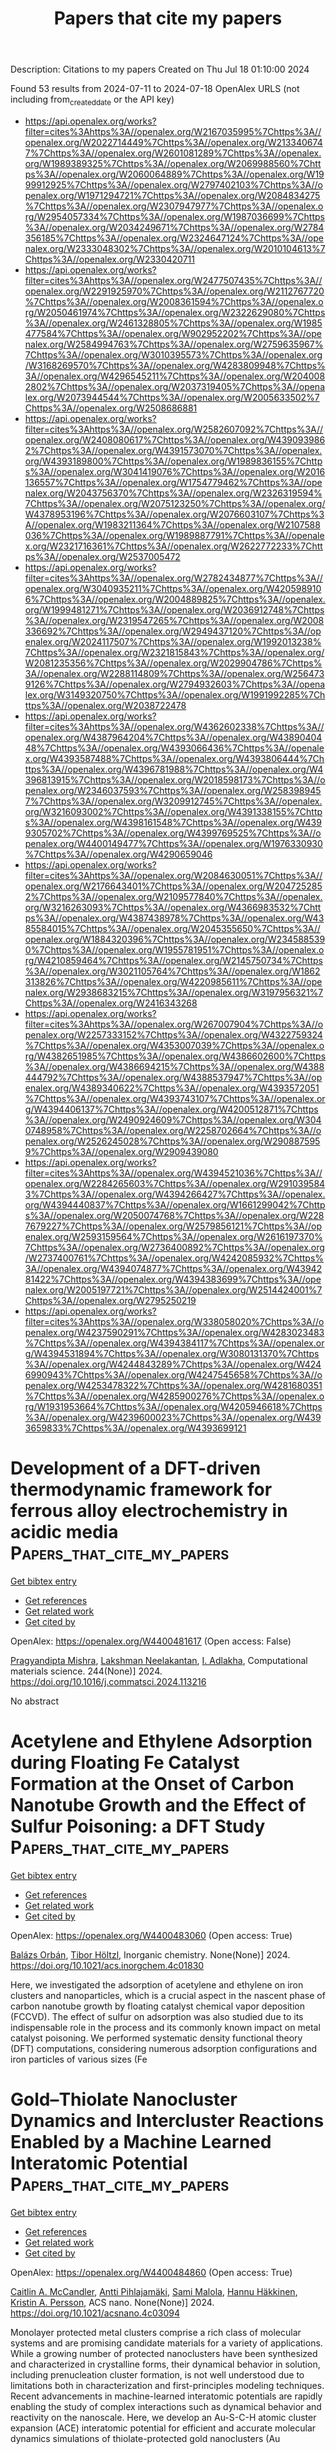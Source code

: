 #+TITLE: Papers that cite my papers
Description: Citations to my papers
Created on Thu Jul 18 01:10:00 2024

Found 53 results from 2024-07-11 to 2024-07-18
OpenAlex URLS (not including from_created_date or the API key)
- [[https://api.openalex.org/works?filter=cites%3Ahttps%3A//openalex.org/W2167035995%7Chttps%3A//openalex.org/W2022714449%7Chttps%3A//openalex.org/W2133406747%7Chttps%3A//openalex.org/W2601081289%7Chttps%3A//openalex.org/W1989389325%7Chttps%3A//openalex.org/W2069988560%7Chttps%3A//openalex.org/W2060064889%7Chttps%3A//openalex.org/W1999912925%7Chttps%3A//openalex.org/W2797402103%7Chttps%3A//openalex.org/W1971294721%7Chttps%3A//openalex.org/W2084834275%7Chttps%3A//openalex.org/W2307947977%7Chttps%3A//openalex.org/W2954057334%7Chttps%3A//openalex.org/W1987036699%7Chttps%3A//openalex.org/W2034249671%7Chttps%3A//openalex.org/W2784356185%7Chttps%3A//openalex.org/W2324647124%7Chttps%3A//openalex.org/W2333048302%7Chttps%3A//openalex.org/W2010104613%7Chttps%3A//openalex.org/W2330420711]]
- [[https://api.openalex.org/works?filter=cites%3Ahttps%3A//openalex.org/W2477507435%7Chttps%3A//openalex.org/W2291925970%7Chttps%3A//openalex.org/W2112767720%7Chttps%3A//openalex.org/W2008361594%7Chttps%3A//openalex.org/W2050461974%7Chttps%3A//openalex.org/W2322629080%7Chttps%3A//openalex.org/W2461328805%7Chttps%3A//openalex.org/W1985477584%7Chttps%3A//openalex.org/W902952202%7Chttps%3A//openalex.org/W2584994763%7Chttps%3A//openalex.org/W2759635967%7Chttps%3A//openalex.org/W3010395573%7Chttps%3A//openalex.org/W3168269570%7Chttps%3A//openalex.org/W4283809948%7Chttps%3A//openalex.org/W4296545211%7Chttps%3A//openalex.org/W2040082802%7Chttps%3A//openalex.org/W2037319405%7Chttps%3A//openalex.org/W2073944544%7Chttps%3A//openalex.org/W2005633502%7Chttps%3A//openalex.org/W2508686881]]
- [[https://api.openalex.org/works?filter=cites%3Ahttps%3A//openalex.org/W2582607092%7Chttps%3A//openalex.org/W2408080617%7Chttps%3A//openalex.org/W4390939862%7Chttps%3A//openalex.org/W4391573070%7Chttps%3A//openalex.org/W4393189800%7Chttps%3A//openalex.org/W1989836155%7Chttps%3A//openalex.org/W3041419076%7Chttps%3A//openalex.org/W2016136557%7Chttps%3A//openalex.org/W1754779462%7Chttps%3A//openalex.org/W2043756370%7Chttps%3A//openalex.org/W2326319594%7Chttps%3A//openalex.org/W2075123250%7Chttps%3A//openalex.org/W4378953196%7Chttps%3A//openalex.org/W2076603107%7Chttps%3A//openalex.org/W1983211364%7Chttps%3A//openalex.org/W2107588036%7Chttps%3A//openalex.org/W1989887791%7Chttps%3A//openalex.org/W2321716361%7Chttps%3A//openalex.org/W2622772233%7Chttps%3A//openalex.org/W2537005472]]
- [[https://api.openalex.org/works?filter=cites%3Ahttps%3A//openalex.org/W2782434877%7Chttps%3A//openalex.org/W3040935211%7Chttps%3A//openalex.org/W4205989106%7Chttps%3A//openalex.org/W2004889825%7Chttps%3A//openalex.org/W1999481271%7Chttps%3A//openalex.org/W2036912748%7Chttps%3A//openalex.org/W2319547265%7Chttps%3A//openalex.org/W2008336692%7Chttps%3A//openalex.org/W2949437120%7Chttps%3A//openalex.org/W2024117507%7Chttps%3A//openalex.org/W1992013238%7Chttps%3A//openalex.org/W2321815843%7Chttps%3A//openalex.org/W2081235356%7Chttps%3A//openalex.org/W2029904786%7Chttps%3A//openalex.org/W2288114809%7Chttps%3A//openalex.org/W2564739126%7Chttps%3A//openalex.org/W2794932603%7Chttps%3A//openalex.org/W3149320750%7Chttps%3A//openalex.org/W1991992285%7Chttps%3A//openalex.org/W2038722478]]
- [[https://api.openalex.org/works?filter=cites%3Ahttps%3A//openalex.org/W4362602338%7Chttps%3A//openalex.org/W4387964204%7Chttps%3A//openalex.org/W4389040448%7Chttps%3A//openalex.org/W4393066436%7Chttps%3A//openalex.org/W4393587488%7Chttps%3A//openalex.org/W4393806444%7Chttps%3A//openalex.org/W4396781988%7Chttps%3A//openalex.org/W4396813915%7Chttps%3A//openalex.org/W2018598173%7Chttps%3A//openalex.org/W2346037593%7Chttps%3A//openalex.org/W2583989457%7Chttps%3A//openalex.org/W3209912745%7Chttps%3A//openalex.org/W3216093002%7Chttps%3A//openalex.org/W4391338155%7Chttps%3A//openalex.org/W4398161548%7Chttps%3A//openalex.org/W4399305702%7Chttps%3A//openalex.org/W4399769525%7Chttps%3A//openalex.org/W4400149477%7Chttps%3A//openalex.org/W1976330930%7Chttps%3A//openalex.org/W4290659046]]
- [[https://api.openalex.org/works?filter=cites%3Ahttps%3A//openalex.org/W2084630051%7Chttps%3A//openalex.org/W2176643401%7Chttps%3A//openalex.org/W2047252852%7Chttps%3A//openalex.org/W2109577840%7Chttps%3A//openalex.org/W3216263093%7Chttps%3A//openalex.org/W4366983532%7Chttps%3A//openalex.org/W4387438978%7Chttps%3A//openalex.org/W4385584015%7Chttps%3A//openalex.org/W2045355650%7Chttps%3A//openalex.org/W1884320396%7Chttps%3A//openalex.org/W2345885390%7Chttps%3A//openalex.org/W1955781951%7Chttps%3A//openalex.org/W4210859464%7Chttps%3A//openalex.org/W2145750734%7Chttps%3A//openalex.org/W3021105764%7Chttps%3A//openalex.org/W1862313826%7Chttps%3A//openalex.org/W4220985611%7Chttps%3A//openalex.org/W2938683215%7Chttps%3A//openalex.org/W3197956321%7Chttps%3A//openalex.org/W2416343268]]
- [[https://api.openalex.org/works?filter=cites%3Ahttps%3A//openalex.org/W267007904%7Chttps%3A//openalex.org/W2257333152%7Chttps%3A//openalex.org/W4322759324%7Chttps%3A//openalex.org/W4353007039%7Chttps%3A//openalex.org/W4382651985%7Chttps%3A//openalex.org/W4386602600%7Chttps%3A//openalex.org/W4386694215%7Chttps%3A//openalex.org/W4388444792%7Chttps%3A//openalex.org/W4388537947%7Chttps%3A//openalex.org/W4389340622%7Chttps%3A//openalex.org/W4393572051%7Chttps%3A//openalex.org/W4393743107%7Chttps%3A//openalex.org/W4394406137%7Chttps%3A//openalex.org/W4200512871%7Chttps%3A//openalex.org/W2490924609%7Chttps%3A//openalex.org/W3040748958%7Chttps%3A//openalex.org/W2258702664%7Chttps%3A//openalex.org/W2526245028%7Chttps%3A//openalex.org/W2908875959%7Chttps%3A//openalex.org/W2909439080]]
- [[https://api.openalex.org/works?filter=cites%3Ahttps%3A//openalex.org/W4394521036%7Chttps%3A//openalex.org/W2284265603%7Chttps%3A//openalex.org/W2910395843%7Chttps%3A//openalex.org/W4394266427%7Chttps%3A//openalex.org/W4394440837%7Chttps%3A//openalex.org/W1661299042%7Chttps%3A//openalex.org/W2050074768%7Chttps%3A//openalex.org/W2287679227%7Chttps%3A//openalex.org/W2579856121%7Chttps%3A//openalex.org/W2593159564%7Chttps%3A//openalex.org/W2616197370%7Chttps%3A//openalex.org/W2736400892%7Chttps%3A//openalex.org/W2737400761%7Chttps%3A//openalex.org/W4242085932%7Chttps%3A//openalex.org/W4394074877%7Chttps%3A//openalex.org/W4394281422%7Chttps%3A//openalex.org/W4394383699%7Chttps%3A//openalex.org/W2005197721%7Chttps%3A//openalex.org/W2514424001%7Chttps%3A//openalex.org/W2795250219]]
- [[https://api.openalex.org/works?filter=cites%3Ahttps%3A//openalex.org/W338058020%7Chttps%3A//openalex.org/W4237590291%7Chttps%3A//openalex.org/W4283023483%7Chttps%3A//openalex.org/W4394384117%7Chttps%3A//openalex.org/W4394531894%7Chttps%3A//openalex.org/W3080131370%7Chttps%3A//openalex.org/W4244843289%7Chttps%3A//openalex.org/W4246990943%7Chttps%3A//openalex.org/W4247545658%7Chttps%3A//openalex.org/W4253478322%7Chttps%3A//openalex.org/W4281680351%7Chttps%3A//openalex.org/W4285900276%7Chttps%3A//openalex.org/W1931953664%7Chttps%3A//openalex.org/W4205946618%7Chttps%3A//openalex.org/W4239600023%7Chttps%3A//openalex.org/W4393659833%7Chttps%3A//openalex.org/W4393699121]]

* Development of a DFT-driven thermodynamic framework for ferrous alloy electrochemistry in acidic media  :Papers_that_cite_my_papers:
:PROPERTIES:
:UUID: https://openalex.org/W4400481617
:TOPICS: Hydrogen Embrittlement in Metals and Alloys, Solid Oxide Fuel Cells, Corrosion Inhibitors and Protection Mechanisms
:PUBLICATION_DATE: 2024-09-01
:END:    
    
[[elisp:(doi-add-bibtex-entry "https://doi.org/10.1016/j.commatsci.2024.113216")][Get bibtex entry]] 

- [[elisp:(progn (xref--push-markers (current-buffer) (point)) (oa--referenced-works "https://openalex.org/W4400481617"))][Get references]]
- [[elisp:(progn (xref--push-markers (current-buffer) (point)) (oa--related-works "https://openalex.org/W4400481617"))][Get related work]]
- [[elisp:(progn (xref--push-markers (current-buffer) (point)) (oa--cited-by-works "https://openalex.org/W4400481617"))][Get cited by]]

OpenAlex: https://openalex.org/W4400481617 (Open access: False)
    
[[https://openalex.org/A5047087915][Pragyandipta Mishra]], [[https://openalex.org/A5034766630][Lakshman Neelakantan]], [[https://openalex.org/A5077276864][I. Adlakha]], Computational materials science. 244(None)] 2024. https://doi.org/10.1016/j.commatsci.2024.113216 
     
No abstract    

    

* Acetylene and Ethylene Adsorption during Floating Fe Catalyst Formation at the Onset of Carbon Nanotube Growth and the Effect of Sulfur Poisoning: a DFT Study  :Papers_that_cite_my_papers:
:PROPERTIES:
:UUID: https://openalex.org/W4400483060
:TOPICS: Carbon Nanotubes and their Applications, Graphene: Properties, Synthesis, and Applications, Lithium-ion Battery Technology
:PUBLICATION_DATE: 2024-07-10
:END:    
    
[[elisp:(doi-add-bibtex-entry "https://doi.org/10.1021/acs.inorgchem.4c01830")][Get bibtex entry]] 

- [[elisp:(progn (xref--push-markers (current-buffer) (point)) (oa--referenced-works "https://openalex.org/W4400483060"))][Get references]]
- [[elisp:(progn (xref--push-markers (current-buffer) (point)) (oa--related-works "https://openalex.org/W4400483060"))][Get related work]]
- [[elisp:(progn (xref--push-markers (current-buffer) (point)) (oa--cited-by-works "https://openalex.org/W4400483060"))][Get cited by]]

OpenAlex: https://openalex.org/W4400483060 (Open access: True)
    
[[https://openalex.org/A5036624349][Balázs Orbán]], [[https://openalex.org/A5085709419][Tibor Höltzl]], Inorganic chemistry. None(None)] 2024. https://doi.org/10.1021/acs.inorgchem.4c01830 
     
Here, we investigated the adsorption of acetylene and ethylene on iron clusters and nanoparticles, which is a crucial aspect in the nascent phase of carbon nanotube growth by floating catalyst chemical vapor deposition (FCCVD). The effect of sulfur on adsorption was also studied due to its indispensable role in the process and its commonly known impact on metal catalyst poisoning. We performed systematic density functional theory (DFT) computations, considering numerous adsorption configurations and iron particles of various sizes (Fe    

    

* Gold–Thiolate Nanocluster Dynamics and Intercluster Reactions Enabled by a Machine Learned Interatomic Potential  :Papers_that_cite_my_papers:
:PROPERTIES:
:UUID: https://openalex.org/W4400484860
:TOPICS: Structural and Functional Study of Noble Metal Nanoclusters, Plasmonic Nanoparticles: Synthesis, Properties, and Applications, Nanomaterials with Enzyme-Like Characteristics
:PUBLICATION_DATE: 2024-07-10
:END:    
    
[[elisp:(doi-add-bibtex-entry "https://doi.org/10.1021/acsnano.4c03094")][Get bibtex entry]] 

- [[elisp:(progn (xref--push-markers (current-buffer) (point)) (oa--referenced-works "https://openalex.org/W4400484860"))][Get references]]
- [[elisp:(progn (xref--push-markers (current-buffer) (point)) (oa--related-works "https://openalex.org/W4400484860"))][Get related work]]
- [[elisp:(progn (xref--push-markers (current-buffer) (point)) (oa--cited-by-works "https://openalex.org/W4400484860"))][Get cited by]]

OpenAlex: https://openalex.org/W4400484860 (Open access: True)
    
[[https://openalex.org/A5047895138][Caitlin A. McCandler]], [[https://openalex.org/A5036828473][Antti Pihlajamäki]], [[https://openalex.org/A5034678508][Sami Malola]], [[https://openalex.org/A5020046323][Hannu Häkkinen]], [[https://openalex.org/A5037535334][Kristin A. Persson]], ACS nano. None(None)] 2024. https://doi.org/10.1021/acsnano.4c03094 
     
Monolayer protected metal clusters comprise a rich class of molecular systems and are promising candidate materials for a variety of applications. While a growing number of protected nanoclusters have been synthesized and characterized in crystalline forms, their dynamical behavior in solution, including prenucleation cluster formation, is not well understood due to limitations both in characterization and first-principles modeling techniques. Recent advancements in machine-learned interatomic potentials are rapidly enabling the study of complex interactions such as dynamical behavior and reactivity on the nanoscale. Here, we develop an Au-S-C-H atomic cluster expansion (ACE) interatomic potential for efficient and accurate molecular dynamics simulations of thiolate-protected gold nanoclusters (Au    

    

* Synergistic doping of Iron and selenium on nickel hydroxide nitrate nanoarrays-derived as an efficient electrocatalyst for overall water splitting  :Papers_that_cite_my_papers:
:PROPERTIES:
:UUID: https://openalex.org/W4400487044
:TOPICS: Electrocatalysis for Energy Conversion, Electrochemical Detection of Heavy Metal Ions, Aqueous Zinc-Ion Battery Technology
:PUBLICATION_DATE: 2024-07-01
:END:    
    
[[elisp:(doi-add-bibtex-entry "https://doi.org/10.1016/j.apsusc.2024.160657")][Get bibtex entry]] 

- [[elisp:(progn (xref--push-markers (current-buffer) (point)) (oa--referenced-works "https://openalex.org/W4400487044"))][Get references]]
- [[elisp:(progn (xref--push-markers (current-buffer) (point)) (oa--related-works "https://openalex.org/W4400487044"))][Get related work]]
- [[elisp:(progn (xref--push-markers (current-buffer) (point)) (oa--cited-by-works "https://openalex.org/W4400487044"))][Get cited by]]

OpenAlex: https://openalex.org/W4400487044 (Open access: False)
    
[[https://openalex.org/A5073720561][Huu Tuan Le]], [[https://openalex.org/A5072078060][Hee‐Joon Chun]], [[https://openalex.org/A5102795508][Yong Jung Kwon]], [[https://openalex.org/A5012516203][Min Ji Ham]], [[https://openalex.org/A5066671677][Seok Ki Kim]], [[https://openalex.org/A5102795508][Yong Jung Kwon]], Applied surface science. None(None)] 2024. https://doi.org/10.1016/j.apsusc.2024.160657 
     
No abstract    

    

* Mesoscale molecular assembly is favored by the active, crowded cytoplasm  :Papers_that_cite_my_papers:
:PROPERTIES:
:UUID: https://openalex.org/W4400495089
:TOPICS: Regulation of RNA Processing and Function, RNA Methylation and Modification in Gene Expression, Protein Structure Prediction and Analysis
:PUBLICATION_DATE: 2024-07-10
:END:    
    
[[elisp:(doi-add-bibtex-entry "https://doi.org/10.1103/prxlife.2.033001")][Get bibtex entry]] 

- [[elisp:(progn (xref--push-markers (current-buffer) (point)) (oa--referenced-works "https://openalex.org/W4400495089"))][Get references]]
- [[elisp:(progn (xref--push-markers (current-buffer) (point)) (oa--related-works "https://openalex.org/W4400495089"))][Get related work]]
- [[elisp:(progn (xref--push-markers (current-buffer) (point)) (oa--cited-by-works "https://openalex.org/W4400495089"))][Get cited by]]

OpenAlex: https://openalex.org/W4400495089 (Open access: True)
    
[[https://openalex.org/A5065373550][Tong Shu]], [[https://openalex.org/A5084521343][Gaurav Mitra]], [[https://openalex.org/A5000757356][Jonathan Alberts]], [[https://openalex.org/A5064637719][Matheus P. Viana]], [[https://openalex.org/A5041977335][Emmanuel D. Levy]], [[https://openalex.org/A5087654509][Glen M. Hocky]], [[https://openalex.org/A5037810069][Liam J. Holt]], PRX life. 2(3)] 2024. https://doi.org/10.1103/prxlife.2.033001 
     
The mesoscale organization of molecules into membraneless biomolecular condensates is emerging as a key mechanism of rapid spatiotemporal control in cells. Principles of biomolecular condensation have been revealed through reconstitution. However, intracellular environments are much more complex than test-tube environments: they are viscoelastic, highly crowded at the mesoscale, and are far from thermodynamic equilibrium due to the constant action of energy-consuming processes. We developed synDrops, a synthetic phase separation system, to study how the cellular environment affects condensate formation. Three key features enable physical analysis: synDrops are inducible, bioorthogonal, and have well-defined geometry. This design allows kinetic analysis of synDrop assembly and facilitates computational simulation of the process. We compared experiments and simulations to determine that macromolecular crowding promotes condensate nucleation but inhibits droplet growth through coalescence. ATP-dependent cellular activities help overcome the frustration of growth. In particular, stirring of the cytoplasm by actomyosin dynamics is the dominant mechanism that potentiates droplet growth in the mammalian cytoplasm by reducing confinement and elasticity. Our results demonstrate that mesoscale molecular assembly is favored by the combined effects of crowding and active matter in the cytoplasm. These results move toward a better predictive understanding of condensate formation . Published by the American Physical Society 2024    

    

* The defect chemistry and machine learning study 5d transition metal doped on graphitic carbon nitride for bifunctional oxygen electrocatalyst with low overpotential  :Papers_that_cite_my_papers:
:PROPERTIES:
:UUID: https://openalex.org/W4400498275
:TOPICS: Memristive Devices for Neuromorphic Computing, Accelerating Materials Innovation through Informatics, Theory and Applications of Extreme Learning Machines
:PUBLICATION_DATE: 2024-08-01
:END:    
    
[[elisp:(doi-add-bibtex-entry "https://doi.org/10.1016/j.ijhydene.2024.07.034")][Get bibtex entry]] 

- [[elisp:(progn (xref--push-markers (current-buffer) (point)) (oa--referenced-works "https://openalex.org/W4400498275"))][Get references]]
- [[elisp:(progn (xref--push-markers (current-buffer) (point)) (oa--related-works "https://openalex.org/W4400498275"))][Get related work]]
- [[elisp:(progn (xref--push-markers (current-buffer) (point)) (oa--cited-by-works "https://openalex.org/W4400498275"))][Get cited by]]

OpenAlex: https://openalex.org/W4400498275 (Open access: False)
    
[[https://openalex.org/A5100394150][Wentao Wang]], [[https://openalex.org/A5102023948][Y. C. Qu]], [[https://openalex.org/A5101614202][Dongying Li]], [[https://openalex.org/A5025627195][Aodi Zhang]], [[https://openalex.org/A5043502459][Hongxia Yan]], [[https://openalex.org/A5042469237][Zhenzhen Feng]], [[https://openalex.org/A5030182689][Wenzhi Yao]], International journal of hydrogen energy. 79(None)] 2024. https://doi.org/10.1016/j.ijhydene.2024.07.034 
     
No abstract    

    

* Key role of paracrystalline motifs on iridium oxide surfaces for acidic water oxidation  :Papers_that_cite_my_papers:
:PROPERTIES:
:UUID: https://openalex.org/W4400503861
:TOPICS: Accelerating Materials Innovation through Informatics, Gas Sensing Technology and Materials, Emergent Phenomena at Oxide Interfaces
:PUBLICATION_DATE: 2024-07-10
:END:    
    
[[elisp:(doi-add-bibtex-entry "https://doi.org/10.1038/s41929-024-01187-4")][Get bibtex entry]] 

- [[elisp:(progn (xref--push-markers (current-buffer) (point)) (oa--referenced-works "https://openalex.org/W4400503861"))][Get references]]
- [[elisp:(progn (xref--push-markers (current-buffer) (point)) (oa--related-works "https://openalex.org/W4400503861"))][Get related work]]
- [[elisp:(progn (xref--push-markers (current-buffer) (point)) (oa--cited-by-works "https://openalex.org/W4400503861"))][Get cited by]]

OpenAlex: https://openalex.org/W4400503861 (Open access: False)
    
[[https://openalex.org/A5004100261][Bingzhang Lu]], [[https://openalex.org/A5011234586][Carolin B. Wahl]], [[https://openalex.org/A5087036277][Roberto dos Reis]], [[https://openalex.org/A5027776440][Jane Edgington]], [[https://openalex.org/A5030213388][Xiao Kun Lu]], [[https://openalex.org/A5014692849][Ruihan Li]], [[https://openalex.org/A5072919330][Matthew E. Sweers]], [[https://openalex.org/A5081739109][Brianna N. Ruggiero]], [[https://openalex.org/A5045374317][G. T. Kasun Kalhara Gunasooriya]], [[https://openalex.org/A5038226707][Vinayak P. Dravid]], [[https://openalex.org/A5037183181][Linsey C. Seitz]], Nature Catalysis. None(None)] 2024. https://doi.org/10.1038/s41929-024-01187-4 
     
No abstract    

    

* A Multi‐Active Site Subnano Heterostructures Catalyst Grown In situ POM and Fe0.2Ni0.8Co2O4 onto Nickel Foam Toward Efficient Electrocatalytic Overall Water Splitting  :Papers_that_cite_my_papers:
:PROPERTIES:
:UUID: https://openalex.org/W4400504070
:TOPICS: Electrocatalysis for Energy Conversion, Aqueous Zinc-Ion Battery Technology, Lithium-ion Battery Technology
:PUBLICATION_DATE: 2024-07-10
:END:    
    
[[elisp:(doi-add-bibtex-entry "https://doi.org/10.1002/adfm.202408968")][Get bibtex entry]] 

- [[elisp:(progn (xref--push-markers (current-buffer) (point)) (oa--referenced-works "https://openalex.org/W4400504070"))][Get references]]
- [[elisp:(progn (xref--push-markers (current-buffer) (point)) (oa--related-works "https://openalex.org/W4400504070"))][Get related work]]
- [[elisp:(progn (xref--push-markers (current-buffer) (point)) (oa--cited-by-works "https://openalex.org/W4400504070"))][Get cited by]]

OpenAlex: https://openalex.org/W4400504070 (Open access: False)
    
[[https://openalex.org/A5046132916][Liping Cui]], [[https://openalex.org/A5005881388][Yu‐wen Wang]], [[https://openalex.org/A5050044863][Kai Yu]], [[https://openalex.org/A5008866528][Yajie Ma]], [[https://openalex.org/A5064259991][Baibin Zhou]], Advanced functional materials. None(None)] 2024. https://doi.org/10.1002/adfm.202408968 
     
Abstract Designing efficient, durable, and cheap bifunctional electrocatalysts is a challenging goal in water splitting. Herein, trivanadium‐substituted Keggin‐type polyoxometalate H 6 PV 3 Mo 9 O 40 (POM) and Fe 0.2 Ni 0.8 Co 2 O 4 (FNCO) are in situ grown onto nickel foam (NF) yielding a self‐supporting nanoflower‐like heterojunction via convenient hydrothermal reaction. The POM‐Fe 0.2 Ni 0.8 Co 2 O 4 /NF as HER and OER electrocatalyst, displays low overpotential (89 and 259 mV) and high electrode stability at 10 mA cm −2 . POM‐FNCO/NF as the cathode and anode requires a lower voltage (1.58 V) to provide 10 mA cm −2 for overall water splitting (OWS), which is better than that of commercial catalysts. The electronic sponge characteristics of POM provide more active sites and fast reaction kinetics for HER and OER. The synergy of POM and FNCO optimizes the electron distribution at the interface and enhances the intrinsic activity of HER/OER. Density Functional Theory (DFT) calculations show that water molecules preferentially bind to Co sites on POM‐FNCO. Additionally, POM has proton‐coupled electron transfer properties and its modified FNCO exhibits thermodynamic advantages. The synergistic effect of these two factors enables the efficient overall water splitting of POM‐FNCO. This study offers a novel pathway for the construction of self‐supporting efficient catalysts by in situ growth of POM nanoclusters and spinel oxide sub‐nanometer heterojunctions on NF.    

    

* Fractal Characterization of Simulated Metal Nanocatalysts in 3D  :Papers_that_cite_my_papers:
:PROPERTIES:
:UUID: https://openalex.org/W4400510966
:TOPICS: Phase Transitions and Critical Phenomena, Ice Nucleation and Melting Phenomena, Dynamics and Transitions in Glassy Materials
:PUBLICATION_DATE: 2024-07-09
:END:    
    
[[elisp:(doi-add-bibtex-entry "https://doi.org/10.1002/smsc.202400123")][Get bibtex entry]] 

- [[elisp:(progn (xref--push-markers (current-buffer) (point)) (oa--referenced-works "https://openalex.org/W4400510966"))][Get references]]
- [[elisp:(progn (xref--push-markers (current-buffer) (point)) (oa--related-works "https://openalex.org/W4400510966"))][Get related work]]
- [[elisp:(progn (xref--push-markers (current-buffer) (point)) (oa--cited-by-works "https://openalex.org/W4400510966"))][Get cited by]]

OpenAlex: https://openalex.org/W4400510966 (Open access: True)
    
[[https://openalex.org/A5048562640][Jonathan Y. C. Ting]], [[https://openalex.org/A5062329562][George Opletal]], [[https://openalex.org/A5039459434][Amanda S. Barnard]], Small science. None(None)] 2024. https://doi.org/10.1002/smsc.202400123 
     
The surface roughness of metal nanoparticles is known to be influential toward their properties, but the quantification of surface roughness is challenging. Given the recent availability of large‐scale simulated data and tools for the computation of the box‐counting dimension of simulated atomistic objects, researchers are now enabled to study the connections between the surface roughness of metal nanoparticles and their properties. Herein, the relationships between the fractal box‐counting dimension of metal nanoparticle surfaces and structural features relevant to experimental and computational studies are investigated, providing actionable insights for the manufacturing of rough nanoparticles. This approach differs from conventional concepts of roughness, but introduces a possible indicator for their functionalities such as catalytic performance that was not previously accessible. It is found that, while it remains difficult to consistently correlate the dimension with the catalytic activity of surface facets, matching trends with their surface energy, thermodynamic stability, and number of bond vacancy are observed. This highlights the potential of fractal box‐counting dimensions to rationalize catalytic activity trends among metal nanoparticles, and opens up opportunities for the design of nanocatalysts with better performance via surface engineering.    

    

* First-Principles modeling of Corrosion current for Passive Magnesium alloys and its application in Mg-RE Alloy  :Papers_that_cite_my_papers:
:PROPERTIES:
:UUID: https://openalex.org/W4400519776
:TOPICS: Magnesium Alloys for Biomedical Applications, Corrosion Inhibitors and Protection Mechanisms, Aluminium Alloys for Aerospace and Automotive Applications
:PUBLICATION_DATE: 2024-07-01
:END:    
    
[[elisp:(doi-add-bibtex-entry "https://doi.org/10.1016/j.mtcomm.2024.109823")][Get bibtex entry]] 

- [[elisp:(progn (xref--push-markers (current-buffer) (point)) (oa--referenced-works "https://openalex.org/W4400519776"))][Get references]]
- [[elisp:(progn (xref--push-markers (current-buffer) (point)) (oa--related-works "https://openalex.org/W4400519776"))][Get related work]]
- [[elisp:(progn (xref--push-markers (current-buffer) (point)) (oa--cited-by-works "https://openalex.org/W4400519776"))][Get cited by]]

OpenAlex: https://openalex.org/W4400519776 (Open access: False)
    
[[https://openalex.org/A5071508117][Jia‐Wei Wang]], [[https://openalex.org/A5101720036][Xuming Zhang]], [[https://openalex.org/A5023909501][Xi Zhang]], [[https://openalex.org/A5039281268][Yuhao Huang]], [[https://openalex.org/A5057282533][Yi Luo]], [[https://openalex.org/A5100779204][Lan Luo]], [[https://openalex.org/A5100608048][Yong Liu]], Materials today communications. None(None)] 2024. https://doi.org/10.1016/j.mtcomm.2024.109823 
     
No abstract    

    

* Modulation of Photocatalytic CO2 Reduction by n–p Codoping Engineering of Single-Atom Catalysts  :Papers_that_cite_my_papers:
:PROPERTIES:
:UUID: https://openalex.org/W4400521100
:TOPICS: Catalytic Nanomaterials, Electrochemical Reduction of CO2 to Fuels, Photocatalytic Materials for Solar Energy Conversion
:PUBLICATION_DATE: 2024-07-11
:END:    
    
[[elisp:(doi-add-bibtex-entry "https://doi.org/10.3390/nano14141183")][Get bibtex entry]] 

- [[elisp:(progn (xref--push-markers (current-buffer) (point)) (oa--referenced-works "https://openalex.org/W4400521100"))][Get references]]
- [[elisp:(progn (xref--push-markers (current-buffer) (point)) (oa--related-works "https://openalex.org/W4400521100"))][Get related work]]
- [[elisp:(progn (xref--push-markers (current-buffer) (point)) (oa--cited-by-works "https://openalex.org/W4400521100"))][Get cited by]]

OpenAlex: https://openalex.org/W4400521100 (Open access: True)
    
[[https://openalex.org/A5044212359][Guowei Yin]], [[https://openalex.org/A5100644957][Chunxiao Zhang]], [[https://openalex.org/A5100339056][Yundan Liu]], [[https://openalex.org/A5029534568][Yuping Sun]], [[https://openalex.org/A5044097442][Xiang Qi]], Nanomaterials. 14(14)] 2024. https://doi.org/10.3390/nano14141183 
     
Transition metal (TM) single-atom catalysts (SACs) have been widely applied in photocatalytic CO2 reduction. In this work, n–p codoping engineering is introduced to account for the modulation of photocatalytic CO2 reduction on a two-dimensional (2D) bismuth-oxyhalide-based cathode by using first-principles calculation. n–p codoping is established via the Coulomb interactions between the negatively charged TM SACs and the positively charged Cl vacancy (VCl) in the dopant–defect pairs. Based on the formation energy of charged defects, neutral dopant–defect pairs for the Fe, Co, and Ni SACs (PTM0) and the −1e charge state of the Cu SAC-based pair (PCu−1) are stable. The electrostatic attraction of the n–p codoping strengthens the stability and solubility of TM SACs by neutralizing the oppositely charged VCl defect and TM dopant. The n–p codoping stabilizes the electron accumulation around the TM SACs. Accumulated electrons modify the d-orbital alignment and shift the d-band center toward the Fermi level, enhancing the reducing capacity of TM SACs based on the d-band theory. Besides the electrostatic attraction of the n–p codoping, the PCu−1 also accumulates additional electrons surrounding Cu SACs and forms a half-occupied dx2−y2 state, which further upshifts the d-band center and improves photocatalytic CO2 reduction. The metastability of Cl multivacancies limits the concentration of the n–p pairs with Cl multivacancies (PTM@nCl (n > 1)). Positively charged centers around the PTM@nCl (n > 1) hinders the CO2 reduction by shielding the charge transfer to the CO2 molecule.    

    

* Rational design of porous vanadium-based alloys modified with a Ni-Cu-Mo coating for alkaline water electrolysis  :Papers_that_cite_my_papers:
:PROPERTIES:
:UUID: https://openalex.org/W4400521102
:TOPICS: Electrocatalysis for Energy Conversion, Materials and Methods for Hydrogen Storage, Fuel Cell Membrane Technology
:PUBLICATION_DATE: 2024-07-01
:END:    
    
[[elisp:(doi-add-bibtex-entry "https://doi.org/10.1016/j.electacta.2024.144676")][Get bibtex entry]] 

- [[elisp:(progn (xref--push-markers (current-buffer) (point)) (oa--referenced-works "https://openalex.org/W4400521102"))][Get references]]
- [[elisp:(progn (xref--push-markers (current-buffer) (point)) (oa--related-works "https://openalex.org/W4400521102"))][Get related work]]
- [[elisp:(progn (xref--push-markers (current-buffer) (point)) (oa--cited-by-works "https://openalex.org/W4400521102"))][Get cited by]]

OpenAlex: https://openalex.org/W4400521102 (Open access: False)
    
[[https://openalex.org/A5100992445][Jinjing Du]], [[https://openalex.org/A5100514470][Yu Zhou]], [[https://openalex.org/A5007736125][Xinhai Liu]], [[https://openalex.org/A5103002516][Xinxin Cui]], [[https://openalex.org/A5100342917][Xuan Zhang]], [[https://openalex.org/A5101509923][Bin Wang]], [[https://openalex.org/A5101645757][Xiao Feng]], [[https://openalex.org/A5101167199][Jun Zhu]], [[https://openalex.org/A5012907471][Heng Zuo]], [[https://openalex.org/A5100340530][Qian Li]], [[https://openalex.org/A5101835273][Xihong He]], [[https://openalex.org/A5021765493][PingAn Hu]], Electrochimica acta. None(None)] 2024. https://doi.org/10.1016/j.electacta.2024.144676 
     
No abstract    

    

* Theoretical regulating the T-site composition of Janus MXenes achieving efficient bifunctional ORR/OER catalysts  :Papers_that_cite_my_papers:
:PROPERTIES:
:UUID: https://openalex.org/W4400521612
:TOPICS: Two-Dimensional Transition Metal Carbides and Nitrides (MXenes), Photocatalytic Materials for Solar Energy Conversion, Memristive Devices for Neuromorphic Computing
:PUBLICATION_DATE: 2024-07-01
:END:    
    
[[elisp:(doi-add-bibtex-entry "https://doi.org/10.1016/j.electacta.2024.144712")][Get bibtex entry]] 

- [[elisp:(progn (xref--push-markers (current-buffer) (point)) (oa--referenced-works "https://openalex.org/W4400521612"))][Get references]]
- [[elisp:(progn (xref--push-markers (current-buffer) (point)) (oa--related-works "https://openalex.org/W4400521612"))][Get related work]]
- [[elisp:(progn (xref--push-markers (current-buffer) (point)) (oa--cited-by-works "https://openalex.org/W4400521612"))][Get cited by]]

OpenAlex: https://openalex.org/W4400521612 (Open access: False)
    
[[https://openalex.org/A5100741073][Shuang Luo]], [[https://openalex.org/A5062375032][Ninggui Ma]], [[https://openalex.org/A5100358027][Jun Zhao]], [[https://openalex.org/A5100663306][Yaqin Zhang]], [[https://openalex.org/A5100449558][Yuhang Wang]], [[https://openalex.org/A5100417303][Yu Xiong]], [[https://openalex.org/A5015599328][Jun Fan]], Electrochimica acta. None(None)] 2024. https://doi.org/10.1016/j.electacta.2024.144712 
     
No abstract    

    

* Active learning streamlines development of high performance catalysts for higher alcohol synthesis  :Papers_that_cite_my_papers:
:PROPERTIES:
:UUID: https://openalex.org/W4400522717
:TOPICS: Accelerating Materials Innovation through Informatics, Droplet Microfluidics Technology, Electrochemical Reduction of CO2 to Fuels
:PUBLICATION_DATE: 2024-07-11
:END:    
    
[[elisp:(doi-add-bibtex-entry "https://doi.org/10.1038/s41467-024-50215-1")][Get bibtex entry]] 

- [[elisp:(progn (xref--push-markers (current-buffer) (point)) (oa--referenced-works "https://openalex.org/W4400522717"))][Get references]]
- [[elisp:(progn (xref--push-markers (current-buffer) (point)) (oa--related-works "https://openalex.org/W4400522717"))][Get related work]]
- [[elisp:(progn (xref--push-markers (current-buffer) (point)) (oa--cited-by-works "https://openalex.org/W4400522717"))][Get cited by]]

OpenAlex: https://openalex.org/W4400522717 (Open access: True)
    
[[https://openalex.org/A5083550503][Manu Suvarna]], [[https://openalex.org/A5032758821][Tangsheng Zou]], [[https://openalex.org/A5104347747][Sok Ho Chong]], [[https://openalex.org/A5075429953][Yuzhen Ge]], [[https://openalex.org/A5038863194][Antonio J. Martín]], [[https://openalex.org/A5007349453][Javier Pérez‐Ramírez]], Nature communications. 15(1)] 2024. https://doi.org/10.1038/s41467-024-50215-1 
     
Abstract Developing efficient catalysts for syngas-based higher alcohol synthesis (HAS) remains a formidable research challenge. The chain growth and CO insertion requirements demand multicomponent materials, whose complex reaction dynamics and extensive chemical space defy catalyst design norms. We present an alternative strategy by integrating active learning into experimental workflows, exemplified via the FeCoCuZr catalyst family. Our data-aided framework streamlines navigation of the extensive composition and reaction condition space in 86 experiments, offering >90% reduction in environmental footprint and costs over traditional programs. It identifies the Fe 65 Co 19 Cu 5 Zr 11 catalyst with optimized reaction conditions to attain higher alcohol productivities of 1.1 g HA h −1 g cat −1 under stable operation for 150 h on stream, a 5-fold improvement over typically reported yields. Characterization reveals catalytic properties linked to superior activities despite moderate higher alcohol selectivities. To better reflect catalyst demands, we devise multi-objective optimization to maximize higher alcohol productivity while minimizing undesired CO 2 and CH 4 selectivities. An intrinsic trade-off between these metrics is uncovered, identifying Pareto-optimal catalysts not readily discernible by human experts. Finally, based on feature-importance analysis, we formulate data-informed guidelines to develop performance-specific FeCoCuZr systems. This approach goes beyond existing HAS catalyst design strategies, is adaptable to broader catalytic transformations, and fosters laboratory sustainability.    

    

* Efficient Parameterization of Density Functional Tight-Binding for 5f-Elements: A Th–O Case Study  :Papers_that_cite_my_papers:
:PROPERTIES:
:UUID: https://openalex.org/W4400531195
:TOPICS: Electron Beam Lithography: Resolution and Applications, Surface Analysis and Electron Spectroscopy Techniques, Powder Diffraction Analysis
:PUBLICATION_DATE: 2024-07-11
:END:    
    
[[elisp:(doi-add-bibtex-entry "https://doi.org/10.1021/acs.jctc.4c00145")][Get bibtex entry]] 

- [[elisp:(progn (xref--push-markers (current-buffer) (point)) (oa--referenced-works "https://openalex.org/W4400531195"))][Get references]]
- [[elisp:(progn (xref--push-markers (current-buffer) (point)) (oa--related-works "https://openalex.org/W4400531195"))][Get related work]]
- [[elisp:(progn (xref--push-markers (current-buffer) (point)) (oa--cited-by-works "https://openalex.org/W4400531195"))][Get cited by]]

OpenAlex: https://openalex.org/W4400531195 (Open access: True)
    
[[https://openalex.org/A5100353145][Chang Liu]], [[https://openalex.org/A5020113592][Néstor F. Aguirre]], [[https://openalex.org/A5059713249][M. J. Cawkwell]], [[https://openalex.org/A5036625940][Enrique R. Batista]], [[https://openalex.org/A5086955828][Ping Yang]], Journal of chemical theory and computation. None(None)] 2024. https://doi.org/10.1021/acs.jctc.4c00145 
     
Density functional tight binding (DFTB) models for    

    

* Emerging Atomistic Modeling Methods for Heterogeneous Electrocatalysis  :Papers_that_cite_my_papers:
:PROPERTIES:
:UUID: https://openalex.org/W4400533521
:TOPICS: Electrocatalysis for Energy Conversion, Accelerating Materials Innovation through Informatics, Electrochemical Reduction of CO2 to Fuels
:PUBLICATION_DATE: 2024-07-11
:END:    
    
[[elisp:(doi-add-bibtex-entry "https://doi.org/10.1021/acs.chemrev.3c00735")][Get bibtex entry]] 

- [[elisp:(progn (xref--push-markers (current-buffer) (point)) (oa--referenced-works "https://openalex.org/W4400533521"))][Get references]]
- [[elisp:(progn (xref--push-markers (current-buffer) (point)) (oa--related-works "https://openalex.org/W4400533521"))][Get related work]]
- [[elisp:(progn (xref--push-markers (current-buffer) (point)) (oa--cited-by-works "https://openalex.org/W4400533521"))][Get cited by]]

OpenAlex: https://openalex.org/W4400533521 (Open access: False)
    
[[https://openalex.org/A5083132499][Zachary Levell]], [[https://openalex.org/A5063246493][Jia‐Bo Le]], [[https://openalex.org/A5009525697][Saerom Yu]], [[https://openalex.org/A5073959643][Ruoyu Wang]], [[https://openalex.org/A5025104400][Sudheesh Kumar Ethirajan]], [[https://openalex.org/A5078394301][Rachita Rana]], [[https://openalex.org/A5042039275][Ambarish Kulkarni]], [[https://openalex.org/A5018687349][Joaquin Resasco]], [[https://openalex.org/A5053233284][Deyu Lu]], [[https://openalex.org/A5006197715][Jun Cheng]], [[https://openalex.org/A5084751503][Yuanyue Liu]], Chemical reviews. None(None)] 2024. https://doi.org/10.1021/acs.chemrev.3c00735 
     
Heterogeneous electrocatalysis lies at the center of various technologies that could help enable a sustainable future. However, its complexity makes it challenging to accurately and efficiently model at an atomic level. Here, we review emerging atomistic methods to simulate the electrocatalytic interface with special attention devoted to the components/effects that have been challenging to model, such as solvation, electrolyte ions, electrode potential, reaction kinetics, and pH. Additionally, we review relevant computational spectroscopy methods. Then, we showcase several examples of applying these methods to understand and design catalysts relevant to green hydrogen. We also offer experimental views on how to bridge the gap between theory and experiments. Finally, we provide some perspectives on opportunities to advance the field.    

    

* MiMiC: A high-performance framework for multiscale molecular dynamics simulations  :Papers_that_cite_my_papers:
:PROPERTIES:
:UUID: https://openalex.org/W4400542470
:TOPICS: Protein Structure Prediction and Analysis, Phase Transitions and Critical Phenomena, NMR Spectroscopy Techniques
:PUBLICATION_DATE: 2024-07-11
:END:    
    
[[elisp:(doi-add-bibtex-entry "https://doi.org/10.1063/5.0211053")][Get bibtex entry]] 

- [[elisp:(progn (xref--push-markers (current-buffer) (point)) (oa--referenced-works "https://openalex.org/W4400542470"))][Get references]]
- [[elisp:(progn (xref--push-markers (current-buffer) (point)) (oa--related-works "https://openalex.org/W4400542470"))][Get related work]]
- [[elisp:(progn (xref--push-markers (current-buffer) (point)) (oa--cited-by-works "https://openalex.org/W4400542470"))][Get cited by]]

OpenAlex: https://openalex.org/W4400542470 (Open access: False)
    
[[https://openalex.org/A5008159641][Andrej Antalík]], [[https://openalex.org/A5056015104][Andrea Levy]], [[https://openalex.org/A5090158716][Sonata Kvedaravičiūtė]], [[https://openalex.org/A5053139524][Sophia K. Johnson]], [[https://openalex.org/A5086616570][David Carrasco‐Busturia]], [[https://openalex.org/A5051186047][Bharath Raghavan]], [[https://openalex.org/A5002466855][François Mouvet]], [[https://openalex.org/A5102985433][Angela Acocella]], [[https://openalex.org/A5065188032][Sambit Das]], [[https://openalex.org/A5006888181][Vikram Gavini]], [[https://openalex.org/A5066715543][Davide Mandelli]], [[https://openalex.org/A5040648145][Emiliano Ippoliti]], [[https://openalex.org/A5004234346][Simone Meloni]], [[https://openalex.org/A5043471682][Paolo Carloni]], [[https://openalex.org/A5087482363][Ursula Röthlisberger]], [[https://openalex.org/A5005096983][Jógvan Magnus Haugaard Olsen]], Journal of chemical physics online/The Journal of chemical physics/Journal of chemical physics. 161(2)] 2024. https://doi.org/10.1063/5.0211053 
     
MiMiC is a framework for performing multiscale simulations in which loosely coupled external programs describe individual subsystems at different resolutions and levels of theory. To make it highly efficient and flexible, we adopt an interoperable approach based on a multiple-program multiple-data (MPMD) paradigm, serving as an intermediary responsible for fast data exchange and interactions between the subsystems. The main goal of MiMiC is to avoid interfering with the underlying parallelization of the external programs, including the operability on hybrid architectures (e.g., CPU/GPU), and keep their setup and execution as close as possible to the original. At the moment, MiMiC offers an efficient implementation of electrostatic embedding quantum mechanics/molecular mechanics (QM/MM) that has demonstrated unprecedented parallel scaling in simulations of large biomolecules using CPMD and GROMACS as QM and MM engines, respectively. However, as it is designed for high flexibility with general multiscale models in mind, it can be straightforwardly extended beyond QM/MM. In this article, we illustrate the software design and the features of the framework, which make it a compelling choice for multiscale simulations in the upcoming era of exascale high-performance computing.    

    

* Metal and ligand modification modulates the electrocatalytic HER, OER, and ORR activity of 2D conductive metal-organic frameworks  :Papers_that_cite_my_papers:
:PROPERTIES:
:UUID: https://openalex.org/W4400559456
:TOPICS: Chemistry and Applications of Metal-Organic Frameworks, Electrocatalysis for Energy Conversion, Electrochemical Detection of Heavy Metal Ions
:PUBLICATION_DATE: 2024-07-11
:END:    
    
[[elisp:(doi-add-bibtex-entry "https://doi.org/10.1007/s12274-024-6813-0")][Get bibtex entry]] 

- [[elisp:(progn (xref--push-markers (current-buffer) (point)) (oa--referenced-works "https://openalex.org/W4400559456"))][Get references]]
- [[elisp:(progn (xref--push-markers (current-buffer) (point)) (oa--related-works "https://openalex.org/W4400559456"))][Get related work]]
- [[elisp:(progn (xref--push-markers (current-buffer) (point)) (oa--cited-by-works "https://openalex.org/W4400559456"))][Get cited by]]

OpenAlex: https://openalex.org/W4400559456 (Open access: False)
    
[[https://openalex.org/A5005475250][Yanan Zhou]], [[https://openalex.org/A5010634879][L. Sheng]], [[https://openalex.org/A5101538170][Lanlan Chen]], [[https://openalex.org/A5076775815][Wenhui Zhao]], [[https://openalex.org/A5100443657][Wenhua Zhang]], [[https://openalex.org/A5100458442][Jinlong Yang]], Nano research. None(None)] 2024. https://doi.org/10.1007/s12274-024-6813-0 
     
No abstract    

    

* High selectivity and abundant active sites in atomically dispersed TM2C12 monolayer for CO2 reduction  :Papers_that_cite_my_papers:
:PROPERTIES:
:UUID: https://openalex.org/W4400576723
:TOPICS: Electrochemical Reduction of CO2 to Fuels, Accelerating Materials Innovation through Informatics, Thermoelectric Materials
:PUBLICATION_DATE: 2024-10-01
:END:    
    
[[elisp:(doi-add-bibtex-entry "https://doi.org/10.1016/j.fuproc.2024.108106")][Get bibtex entry]] 

- [[elisp:(progn (xref--push-markers (current-buffer) (point)) (oa--referenced-works "https://openalex.org/W4400576723"))][Get references]]
- [[elisp:(progn (xref--push-markers (current-buffer) (point)) (oa--related-works "https://openalex.org/W4400576723"))][Get related work]]
- [[elisp:(progn (xref--push-markers (current-buffer) (point)) (oa--cited-by-works "https://openalex.org/W4400576723"))][Get cited by]]

OpenAlex: https://openalex.org/W4400576723 (Open access: False)
    
[[https://openalex.org/A5035092988][Shulong Li]], [[https://openalex.org/A5030279813][Song Yu]], [[https://openalex.org/A5073299519][Tian Guo]], [[https://openalex.org/A5100688200][Qiaoling Liu]], [[https://openalex.org/A5062631493][Liang Qiao]], [[https://openalex.org/A5101429075][Yong Zhao]], [[https://openalex.org/A5006186991][Li‐Yong Gan]], Fuel processing technology. 261(None)] 2024. https://doi.org/10.1016/j.fuproc.2024.108106 
     
No abstract    

    

* Single Atomic Catalyst of Hydrogen Evolution Supported by Semimetallic γ-GeSe  :Papers_that_cite_my_papers:
:PROPERTIES:
:UUID: https://openalex.org/W4400576867
:TOPICS: Electrocatalysis for Energy Conversion, Thin-Film Solar Cell Technology, Catalytic Nanomaterials
:PUBLICATION_DATE: 2024-07-12
:END:    
    
[[elisp:(doi-add-bibtex-entry "https://doi.org/10.1021/acs.jpcc.4c02261")][Get bibtex entry]] 

- [[elisp:(progn (xref--push-markers (current-buffer) (point)) (oa--referenced-works "https://openalex.org/W4400576867"))][Get references]]
- [[elisp:(progn (xref--push-markers (current-buffer) (point)) (oa--related-works "https://openalex.org/W4400576867"))][Get related work]]
- [[elisp:(progn (xref--push-markers (current-buffer) (point)) (oa--cited-by-works "https://openalex.org/W4400576867"))][Get cited by]]

OpenAlex: https://openalex.org/W4400576867 (Open access: True)
    
[[https://openalex.org/A5102024947][Dan Liang]], [[https://openalex.org/A5065648316][Hejin Yan]], [[https://openalex.org/A5051088600][Yongqing Cai]], Journal of physical chemistry. C./Journal of physical chemistry. C. None(None)] 2024. https://doi.org/10.1021/acs.jpcc.4c02261 
     
No abstract    

    

* Strain-Triggered Distinct Oxygen Evolution Reaction Pathway in Two-Dimensional Metastable Phase IrO2 via CeO2 Loading  :Papers_that_cite_my_papers:
:PROPERTIES:
:UUID: https://openalex.org/W4400577623
:TOPICS: Catalytic Nanomaterials, Electrocatalysis for Energy Conversion, Memristive Devices for Neuromorphic Computing
:PUBLICATION_DATE: 2024-07-12
:END:    
    
[[elisp:(doi-add-bibtex-entry "https://doi.org/10.1021/jacs.4c05204")][Get bibtex entry]] 

- [[elisp:(progn (xref--push-markers (current-buffer) (point)) (oa--referenced-works "https://openalex.org/W4400577623"))][Get references]]
- [[elisp:(progn (xref--push-markers (current-buffer) (point)) (oa--related-works "https://openalex.org/W4400577623"))][Get related work]]
- [[elisp:(progn (xref--push-markers (current-buffer) (point)) (oa--cited-by-works "https://openalex.org/W4400577623"))][Get cited by]]

OpenAlex: https://openalex.org/W4400577623 (Open access: False)
    
[[https://openalex.org/A5039067075][Hao Yu]], [[https://openalex.org/A5071601763][Yujin Ji]], [[https://openalex.org/A5100445772][Chenchen Li]], [[https://openalex.org/A5100643386][Wenxiang Zhu]], [[https://openalex.org/A5100372049][Yue Wang]], [[https://openalex.org/A5003964217][Zhiwei Hu]], [[https://openalex.org/A5034982706][Jing Zhou]], [[https://openalex.org/A5058715666][C. W. Pao]], [[https://openalex.org/A5078062437][Wei‐Hsiang Huang]], [[https://openalex.org/A5035944985][Youyong Li]], [[https://openalex.org/A5073869073][Xiaoqing Huang]], [[https://openalex.org/A5065985607][Qi Shao]], Journal of the American Chemical Society. None(None)] 2024. https://doi.org/10.1021/jacs.4c05204 
     
A strain engineering strategy is crucial for designing a high-performance catalyst. However, how to control the strain in metastable phase two-dimensional (2D) materials is technically challenging due to their nanoscale sizes. Here, we report that cerium dioxide (CeO    

    

* Tuning Excitonic Properties of Monochalcogenides via Design of Janus Structures  :Papers_that_cite_my_papers:
:PROPERTIES:
:UUID: https://openalex.org/W4400581365
:TOPICS: Two-Dimensional Materials, Perovskite Solar Cell Technology, Thin-Film Solar Cell Technology
:PUBLICATION_DATE: 2024-07-12
:END:    
    
[[elisp:(doi-add-bibtex-entry "https://doi.org/10.1021/acs.jpcc.4c01813")][Get bibtex entry]] 

- [[elisp:(progn (xref--push-markers (current-buffer) (point)) (oa--referenced-works "https://openalex.org/W4400581365"))][Get references]]
- [[elisp:(progn (xref--push-markers (current-buffer) (point)) (oa--related-works "https://openalex.org/W4400581365"))][Get related work]]
- [[elisp:(progn (xref--push-markers (current-buffer) (point)) (oa--cited-by-works "https://openalex.org/W4400581365"))][Get cited by]]

OpenAlex: https://openalex.org/W4400581365 (Open access: True)
    
[[https://openalex.org/A5059078723][Mateus B. P. Querne]], [[https://openalex.org/A5067816197][A. C. Dias]], [[https://openalex.org/A5029945393][Anderson Janotti]], [[https://openalex.org/A5077065362][Juarez L. F. Da Silva]], [[https://openalex.org/A5021229185][Matheus P. Lima]], Journal of physical chemistry. C./Journal of physical chemistry. C. None(None)] 2024. https://doi.org/10.1021/acs.jpcc.4c01813 
     
No abstract    

    

* Feni Nanoparticle-Modified Reduced Graphene Oxide as a Durable Electrocatalyst for Oxygen Evolution  :Papers_that_cite_my_papers:
:PROPERTIES:
:UUID: https://openalex.org/W4400582061
:TOPICS: Electrocatalysis for Energy Conversion, Electrochemical Detection of Heavy Metal Ions, Fuel Cell Membrane Technology
:PUBLICATION_DATE: 2024-01-01
:END:    
    
[[elisp:(doi-add-bibtex-entry "https://doi.org/10.2139/ssrn.4892968")][Get bibtex entry]] 

- [[elisp:(progn (xref--push-markers (current-buffer) (point)) (oa--referenced-works "https://openalex.org/W4400582061"))][Get references]]
- [[elisp:(progn (xref--push-markers (current-buffer) (point)) (oa--related-works "https://openalex.org/W4400582061"))][Get related work]]
- [[elisp:(progn (xref--push-markers (current-buffer) (point)) (oa--cited-by-works "https://openalex.org/W4400582061"))][Get cited by]]

OpenAlex: https://openalex.org/W4400582061 (Open access: False)
    
[[https://openalex.org/A5055878362][Inna Yusnila Khairani]], [[https://openalex.org/A5104423631][Jin Benjin]], [[https://openalex.org/A5068152349][Sidney M. Palardonio]], [[https://openalex.org/A5074048659][Ulrich Hagemann]], [[https://openalex.org/A5022111830][Beatriz Alonso]], [[https://openalex.org/A5085432322][Amaya Ortega]], [[https://openalex.org/A5086528627][Carlos Doñate‐Buendía]], [[https://openalex.org/A5002276985][Jordi Martorell]], [[https://openalex.org/A5086260708][Carles Ros]], [[https://openalex.org/A5078947642][Tanja Kallio]], [[https://openalex.org/A5064040676][Bilal Gökce]], No host. None(None)] 2024. https://doi.org/10.2139/ssrn.4892968 
     
No abstract    

    

* Molecular modeling applied to corrosion inhibition: a critical review  :Papers_that_cite_my_papers:
:PROPERTIES:
:UUID: https://openalex.org/W4400583285
:TOPICS: Corrosion Inhibitors and Protection Mechanisms, Hydrogen Embrittlement in Metals and Alloys, Reinforcement Corrosion in Concrete Structures
:PUBLICATION_DATE: 2024-07-12
:END:    
    
[[elisp:(doi-add-bibtex-entry "https://doi.org/10.1038/s41529-024-00478-2")][Get bibtex entry]] 

- [[elisp:(progn (xref--push-markers (current-buffer) (point)) (oa--referenced-works "https://openalex.org/W4400583285"))][Get references]]
- [[elisp:(progn (xref--push-markers (current-buffer) (point)) (oa--related-works "https://openalex.org/W4400583285"))][Get related work]]
- [[elisp:(progn (xref--push-markers (current-buffer) (point)) (oa--cited-by-works "https://openalex.org/W4400583285"))][Get cited by]]

OpenAlex: https://openalex.org/W4400583285 (Open access: True)
    
[[https://openalex.org/A5086514915][José M. Castillo-Robles]], [[https://openalex.org/A5079100392][Ernane de Freitas Martins]], [[https://openalex.org/A5023564280][Pablo Ordejón]], [[https://openalex.org/A5074823524][Ivan Cole]], npj materials degradation. 8(1)] 2024. https://doi.org/10.1038/s41529-024-00478-2 
     
Abstract In the last few years, organic corrosion inhibitors have been used as a green alternative to toxic inorganic compounds to prevent corrosion in materials. Nonetheless, the fundamental mechanisms determining their inhibition performance are still far from understood. Molecular modeling can provide important insights into those mechanisms, allowing for a detailed analysis of the corrosion inhibition (CI) process. However, CI modeling is frequently underexplored and commonly used in a standardized way following a pre-determined recipe to support experimental data. We highlight six fundamental aspects (A) that one should consider when modeling CI: (A1) the electronic properties of isolated inhibitors, (A2) the interaction of the inhibitor with the surface, (A3) the surface model, (A4) the effect of the anodic and cathodic zones on the surface, (A5) the solvent effects, and (A6) the electrodes’ potential effects. While A1-A3 are more frequently investigated, A4-A6 and some more complex surface models from A3 are usually not considered and represent gaps in the CI modeling literature. In this review, we discuss the main features of molecular modeling applied to CI, considering the aforementioned key aspects and focusing on the gaps that the emerging approaches aim to fill. Filling these gaps will allow performing more detailed simulations of the CI process, which, coupled with artificial intelligence (AI) methods and multiscale approaches, might construct the bridge between the nanoscale CI modeling and the continuum scale of the CI processes.    

    

* Broadening the Realm of Nanoporous Gold Catalysts: Preparation and Properties When Emanating from AuCu as Parent Alloy  :Papers_that_cite_my_papers:
:PROPERTIES:
:UUID: https://openalex.org/W4400584052
:TOPICS: Evolution and Applications of Nanoporous Metals, Catalytic Reduction of Nitro Compounds, Electrocatalysis for Energy Conversion
:PUBLICATION_DATE: 2024-07-12
:END:    
    
[[elisp:(doi-add-bibtex-entry "https://doi.org/10.1002/cctc.202400280")][Get bibtex entry]] 

- [[elisp:(progn (xref--push-markers (current-buffer) (point)) (oa--referenced-works "https://openalex.org/W4400584052"))][Get references]]
- [[elisp:(progn (xref--push-markers (current-buffer) (point)) (oa--related-works "https://openalex.org/W4400584052"))][Get related work]]
- [[elisp:(progn (xref--push-markers (current-buffer) (point)) (oa--cited-by-works "https://openalex.org/W4400584052"))][Get cited by]]

OpenAlex: https://openalex.org/W4400584052 (Open access: True)
    
[[https://openalex.org/A5081068601][Jorge Adrian Tapia Burgos]], [[https://openalex.org/A5087164870][Christoph Mahr]], [[https://openalex.org/A5023554365][Alex Ricardo Silva Olaya]], [[https://openalex.org/A5085184277][Lars Robben]], [[https://openalex.org/A5065706302][Marco Schowalter]], [[https://openalex.org/A5009646370][Thorsten M. Gesing]], [[https://openalex.org/A5072109726][Andreas Rosenauer]], [[https://openalex.org/A5038064548][Günther Wittstock]], [[https://openalex.org/A5007607788][Arne Wittstock]], [[https://openalex.org/A5027803471][Marcus Bäumer]], ChemCatChem. None(None)] 2024. https://doi.org/10.1002/cctc.202400280 
     
Abstract Nanoporous gold (npAu) attracted increasing attention over the last 20 years as a highly active and selective oxidation catalyst in particular at low temperatures. Previous research mainly focused on npAu that was fabricated by corrosive dealloying of AuAg parent alloys. Yet, the use of other binary alloys, such as AuCu, promises interesting variations of the catalytic properties, when considering that residual amounts of the less noble metal were shown to be co‐catalytically involved. Aiming at providing a platform for systematic studies in this direction for Cu, we not only dealt with strategies for a reliable and reproducible preparation of npAu(Cu) catalysts from AuCu, but also with their potential for CO oxidation in comparison to npAu(Ag). We were able to develop an approach based on thermally quenched Au 0.3 Cu 0.7 alloys, providing distinct synthetic advantages as a starting material for the catalyst fabrication versus the thermodynamically more stable AuCu 3 intermetallic compound. Using PCD (potentiostatically controlled dealloying), well‐defined pore structures with ligament diameters of ∼40 nm and variable residual Cu concentrations in the range between ∼0.6 at % and ∼1.2 at % could be straightforwardly obtained. After activating such catalysts at 150 °C, they reproducibly showed catalytic activity for aerobic CO oxidation in a broad temperature window between 40 °C and 250 °C. As opposed to npAu(Ag), the activity increased with decreasing residual Cu content, outperforming the former at temperatures above ∼60 °C not only with respect to CO 2 formation rates but also with respect to thermal stability. Based on X‐ray photoelectron spectroscopic and transmission electron microscopic results, it was possible to conclude that Cu segregates to the surface and, with rising Cu bulk content, increasingly occurs in form of Cu 2+ species at the surface. While the latter are expected to be catalytically inactive, Cu and Cu + species are likely candidates for the activation of oxygen being not possible on pure Au.    

    

* Virtual node graph neural network for full phonon prediction  :Papers_that_cite_my_papers:
:PROPERTIES:
:UUID: https://openalex.org/W4400588429
:TOPICS: Accelerating Materials Innovation through Informatics, Nanoscale Thermal Transport in Carbon Materials, Physics and Chemistry of Schottky Barrier Height
:PUBLICATION_DATE: 2024-07-12
:END:    
    
[[elisp:(doi-add-bibtex-entry "https://doi.org/10.1038/s43588-024-00661-0")][Get bibtex entry]] 

- [[elisp:(progn (xref--push-markers (current-buffer) (point)) (oa--referenced-works "https://openalex.org/W4400588429"))][Get references]]
- [[elisp:(progn (xref--push-markers (current-buffer) (point)) (oa--related-works "https://openalex.org/W4400588429"))][Get related work]]
- [[elisp:(progn (xref--push-markers (current-buffer) (point)) (oa--cited-by-works "https://openalex.org/W4400588429"))][Get cited by]]

OpenAlex: https://openalex.org/W4400588429 (Open access: False)
    
[[https://openalex.org/A5052076560][Ryotaro Okabe]], [[https://openalex.org/A5014628792][Abhijatmedhi Chotrattanapituk]], [[https://openalex.org/A5074918881][Artittaya Boonkird]], [[https://openalex.org/A5000282482][Nina Andrejevic]], [[https://openalex.org/A5091672844][Xiang Fu]], [[https://openalex.org/A5048915657][Tommi Jaakkola]], [[https://openalex.org/A5036750372][Qichen Song]], [[https://openalex.org/A5100387321][Thanh Bình Nguyễn]], [[https://openalex.org/A5040114875][Nathan C. Drucker]], [[https://openalex.org/A5016505523][Sai Mu]], [[https://openalex.org/A5100319034][Yao Wang]], [[https://openalex.org/A5087485117][Bolin Liao]], [[https://openalex.org/A5033156106][Yongqiang Cheng]], [[https://openalex.org/A5000005685][Mingda Li]], Nature computational science. None(None)] 2024. https://doi.org/10.1038/s43588-024-00661-0 
     
No abstract    

    

* General applications of density functional theory in photocatalysis  :Papers_that_cite_my_papers:
:PROPERTIES:
:UUID: https://openalex.org/W4400603432
:TOPICS: Photocatalytic Materials for Solar Energy Conversion, Formation and Properties of Nanocrystals and Nanostructures, Electrocatalysis for Energy Conversion
:PUBLICATION_DATE: 2024-06-01
:END:    
    
[[elisp:(doi-add-bibtex-entry "https://doi.org/10.1016/s1872-2067(24)60006-9")][Get bibtex entry]] 

- [[elisp:(progn (xref--push-markers (current-buffer) (point)) (oa--referenced-works "https://openalex.org/W4400603432"))][Get references]]
- [[elisp:(progn (xref--push-markers (current-buffer) (point)) (oa--related-works "https://openalex.org/W4400603432"))][Get related work]]
- [[elisp:(progn (xref--push-markers (current-buffer) (point)) (oa--cited-by-works "https://openalex.org/W4400603432"))][Get cited by]]

OpenAlex: https://openalex.org/W4400603432 (Open access: False)
    
[[https://openalex.org/A5079930289][Shiwen Du]], [[https://openalex.org/A5033612713][Fuxiang Zhang]], Cuihua xuebao/Chinese journal of catalysis. 61(None)] 2024. https://doi.org/10.1016/s1872-2067(24)60006-9 
     
No abstract    

    

* Correlating Nitrate Adsorption with the Local Environments of FeCoNiCuZn High-Entropy Alloy Catalysts Using Machine Learning  :Papers_that_cite_my_papers:
:PROPERTIES:
:UUID: https://openalex.org/W4400603905
:TOPICS: Catalytic Nanomaterials, Catalytic Reduction of Nitro Compounds, Electrocatalysis for Energy Conversion
:PUBLICATION_DATE: 2024-07-13
:END:    
    
[[elisp:(doi-add-bibtex-entry "https://doi.org/10.1021/acs.langmuir.4c01071")][Get bibtex entry]] 

- [[elisp:(progn (xref--push-markers (current-buffer) (point)) (oa--referenced-works "https://openalex.org/W4400603905"))][Get references]]
- [[elisp:(progn (xref--push-markers (current-buffer) (point)) (oa--related-works "https://openalex.org/W4400603905"))][Get related work]]
- [[elisp:(progn (xref--push-markers (current-buffer) (point)) (oa--cited-by-works "https://openalex.org/W4400603905"))][Get cited by]]

OpenAlex: https://openalex.org/W4400603905 (Open access: False)
    
[[https://openalex.org/A5035712391][Xiang He]], Langmuir. None(None)] 2024. https://doi.org/10.1021/acs.langmuir.4c01071 
     
The electrocatalytic nitrate reduction to ammonia holds significant values for water remediations and energy applications, which quests for the development of highly effective catalysts with considerable stability and selectivity. Recently, high-entropy alloys (HEAs) are attracting growing attention for electrocatalytic processes. Nonetheless, studies of HEA-based nitrate reduction to ammonia are still at the early stage, and it remains unclear how the HEA compositions affect the adsorption and activation of the reaction intermediates. Herein, high-throughput density functional theory (DFT) calculations were integrated with machine learning to investigate the dependence of nitrate adsorption on the FeCoNiCuZn HEA structures. In particular, a total of 1268 different structures were sampled and constructed from the multidimensional configuration space, followed by the DFT calculations to investigate the Gibbs free energy of nitrate adsorption (i.e., Δ    

    

* Unveiling the multiple effects of MOF-derived TiO2 on Ti-Fe2O3 photoanodes for efficient and stable photoelectrochemical water oxidation  :Papers_that_cite_my_papers:
:PROPERTIES:
:UUID: https://openalex.org/W4400603959
:TOPICS: Photocatalytic Materials for Solar Energy Conversion, Solar Water Splitting Technology, Formation and Properties of Nanocrystals and Nanostructures
:PUBLICATION_DATE: 2024-06-01
:END:    
    
[[elisp:(doi-add-bibtex-entry "https://doi.org/10.1016/s1872-2067(24)60005-7")][Get bibtex entry]] 

- [[elisp:(progn (xref--push-markers (current-buffer) (point)) (oa--referenced-works "https://openalex.org/W4400603959"))][Get references]]
- [[elisp:(progn (xref--push-markers (current-buffer) (point)) (oa--related-works "https://openalex.org/W4400603959"))][Get related work]]
- [[elisp:(progn (xref--push-markers (current-buffer) (point)) (oa--cited-by-works "https://openalex.org/W4400603959"))][Get cited by]]

OpenAlex: https://openalex.org/W4400603959 (Open access: False)
    
[[https://openalex.org/A5054778066][Kaikai Ba]], [[https://openalex.org/A5101792311][Yunan Liu]], [[https://openalex.org/A5100323977][Kai Zhang]], [[https://openalex.org/A5100338620][Ping Wang]], [[https://openalex.org/A5026446815][Yanhong Lin]], [[https://openalex.org/A5100371335][Sheng Wang]], [[https://openalex.org/A5044113270][Ziheng Li]], [[https://openalex.org/A5022107948][Tengfeng Xie]], Cuihua xuebao/Chinese journal of catalysis. 61(None)] 2024. https://doi.org/10.1016/s1872-2067(24)60005-7 
     
No abstract    

    

* Unveiling the Mechanistic Landscape and Advantages of Two-Dimensional Phthalocyanine in Sustainable Urea Synthesis  :Papers_that_cite_my_papers:
:PROPERTIES:
:UUID: https://openalex.org/W4400604092
:TOPICS: Porous Crystalline Organic Frameworks for Energy and Separation Applications, Ammonia Synthesis and Electrocatalysis, Materials and Methods for Hydrogen Storage
:PUBLICATION_DATE: 2024-01-01
:END:    
    
[[elisp:(doi-add-bibtex-entry "https://doi.org/10.2139/ssrn.4893780")][Get bibtex entry]] 

- [[elisp:(progn (xref--push-markers (current-buffer) (point)) (oa--referenced-works "https://openalex.org/W4400604092"))][Get references]]
- [[elisp:(progn (xref--push-markers (current-buffer) (point)) (oa--related-works "https://openalex.org/W4400604092"))][Get related work]]
- [[elisp:(progn (xref--push-markers (current-buffer) (point)) (oa--cited-by-works "https://openalex.org/W4400604092"))][Get cited by]]

OpenAlex: https://openalex.org/W4400604092 (Open access: False)
    
[[https://openalex.org/A5024839012][Xiaorong Zhu]], [[https://openalex.org/A5030808870][Ming Ge]], [[https://openalex.org/A5038012476][Xiaolei Yuan]], [[https://openalex.org/A5100680935][Yijin Wang]], [[https://openalex.org/A5015032874][Yanfeng Tang]], No host. None(None)] 2024. https://doi.org/10.2139/ssrn.4893780 
     
No abstract    

    

* Ferromagnetic-Interaction-Induced Spin Symmetry Broken in Ruthenium Oxide for Enhanced Acidic Water Oxidation  :Papers_that_cite_my_papers:
:PROPERTIES:
:UUID: https://openalex.org/W4400604797
:TOPICS: Electrocatalysis for Energy Conversion, Catalytic Nanomaterials, Electrochemical Detection of Heavy Metal Ions
:PUBLICATION_DATE: 2024-07-13
:END:    
    
[[elisp:(doi-add-bibtex-entry "https://doi.org/10.1021/acscatal.4c02736")][Get bibtex entry]] 

- [[elisp:(progn (xref--push-markers (current-buffer) (point)) (oa--referenced-works "https://openalex.org/W4400604797"))][Get references]]
- [[elisp:(progn (xref--push-markers (current-buffer) (point)) (oa--related-works "https://openalex.org/W4400604797"))][Get related work]]
- [[elisp:(progn (xref--push-markers (current-buffer) (point)) (oa--cited-by-works "https://openalex.org/W4400604797"))][Get cited by]]

OpenAlex: https://openalex.org/W4400604797 (Open access: False)
    
[[https://openalex.org/A5102018857][Lei Tan]], [[https://openalex.org/A5101497010][Xiaotong Wu]], [[https://openalex.org/A5100386408][Haifeng Wang]], [[https://openalex.org/A5068006098][Jianrong Zeng]], [[https://openalex.org/A5060053004][Bingbao Mei]], [[https://openalex.org/A5090701303][Xiangxiang Pan]], [[https://openalex.org/A5101637603][Weibo Hu]], [[https://openalex.org/A5042110819][Faiza Meharban]], [[https://openalex.org/A5051064634][Qi Xiao]], [[https://openalex.org/A5100458084][Yonghui Zhao]], [[https://openalex.org/A5101691354][Chao Fu]], [[https://openalex.org/A5101598383][Chao Lin]], [[https://openalex.org/A5101673541][Xiaopeng Li]], [[https://openalex.org/A5041306437][Wei Luo]], ACS catalysis. None(None)] 2024. https://doi.org/10.1021/acscatal.4c02736 
     
No abstract    

    

* Hydrogen Evolution Reaction on Ag12m Icosahedrons: A Dft Study  :Papers_that_cite_my_papers:
:PROPERTIES:
:UUID: https://openalex.org/W4400611077
:TOPICS: Structural and Functional Study of Noble Metal Nanoclusters, Formation and Properties of Nanocrystals and Nanostructures, Ice Nucleation and Melting Phenomena
:PUBLICATION_DATE: 2024-01-01
:END:    
    
[[elisp:(doi-add-bibtex-entry "https://doi.org/10.2139/ssrn.4893394")][Get bibtex entry]] 

- [[elisp:(progn (xref--push-markers (current-buffer) (point)) (oa--referenced-works "https://openalex.org/W4400611077"))][Get references]]
- [[elisp:(progn (xref--push-markers (current-buffer) (point)) (oa--related-works "https://openalex.org/W4400611077"))][Get related work]]
- [[elisp:(progn (xref--push-markers (current-buffer) (point)) (oa--cited-by-works "https://openalex.org/W4400611077"))][Get cited by]]

OpenAlex: https://openalex.org/W4400611077 (Open access: False)
    
[[https://openalex.org/A5101723156][Pilar Rodriguez Rodrí­guez]], [[https://openalex.org/A5099100265][Salomón Rodríguez-Carrera]], [[https://openalex.org/A5010883295][Alvaro Muñoz‐Castro]], No host. None(None)] 2024. https://doi.org/10.2139/ssrn.4893394 
     
No abstract    

    

* Efficient and robust single-layer IrO cluster electrocatalyst for oxygen evolution reaction  :Papers_that_cite_my_papers:
:PROPERTIES:
:UUID: https://openalex.org/W4400614572
:TOPICS: Electrocatalysis for Energy Conversion, Memristive Devices for Neuromorphic Computing, Fuel Cell Membrane Technology
:PUBLICATION_DATE: 2024-07-01
:END:    
    
[[elisp:(doi-add-bibtex-entry "https://doi.org/10.1016/j.ces.2024.120508")][Get bibtex entry]] 

- [[elisp:(progn (xref--push-markers (current-buffer) (point)) (oa--referenced-works "https://openalex.org/W4400614572"))][Get references]]
- [[elisp:(progn (xref--push-markers (current-buffer) (point)) (oa--related-works "https://openalex.org/W4400614572"))][Get related work]]
- [[elisp:(progn (xref--push-markers (current-buffer) (point)) (oa--cited-by-works "https://openalex.org/W4400614572"))][Get cited by]]

OpenAlex: https://openalex.org/W4400614572 (Open access: False)
    
[[https://openalex.org/A5100330681][Wenbo Liu]], [[https://openalex.org/A5060588356][Zhicheng Hu]], [[https://openalex.org/A5101696833][Tong Ren]], [[https://openalex.org/A5023821521][Zhipeng Xiang]], [[https://openalex.org/A5044407910][Jinhua Piao]], [[https://openalex.org/A5006641147][Kai Wan]], [[https://openalex.org/A5064527037][Zhiyong Fu]], [[https://openalex.org/A5084212550][Zhenxing Liang]], Chemical engineering science. None(None)] 2024. https://doi.org/10.1016/j.ces.2024.120508 
     
No abstract    

    

* Relaxor Unveils Geometrical Frustration  :Papers_that_cite_my_papers:
:PROPERTIES:
:UUID: https://openalex.org/W4400615552
:TOPICS: Mantle Dynamics and Earth's Structure, Quantum Spin Liquids in Frustrated Magnets, Pyrochlore as Nuclear Waste Form
:PUBLICATION_DATE: 2024-07-01
:END:    
    
[[elisp:(doi-add-bibtex-entry "https://doi.org/10.1016/j.actamat.2024.120172")][Get bibtex entry]] 

- [[elisp:(progn (xref--push-markers (current-buffer) (point)) (oa--referenced-works "https://openalex.org/W4400615552"))][Get references]]
- [[elisp:(progn (xref--push-markers (current-buffer) (point)) (oa--related-works "https://openalex.org/W4400615552"))][Get related work]]
- [[elisp:(progn (xref--push-markers (current-buffer) (point)) (oa--cited-by-works "https://openalex.org/W4400615552"))][Get cited by]]

OpenAlex: https://openalex.org/W4400615552 (Open access: False)
    
[[https://openalex.org/A5076688937][М. В. Таланов]], [[https://openalex.org/A5044779956][L. A. Avakyan]], [[https://openalex.org/A5055687461][В. И. Козлов]], [[https://openalex.org/A5101794782][С. А. Иванов]], [[https://openalex.org/A5086502284][A.I. Stash]], [[https://openalex.org/A5017022336][Е. С. Жукова]], [[https://openalex.org/A5103045560][B. P. Gorshunov]], [[https://openalex.org/A5016878374][А. А. Буш]], Acta materialia. None(None)] 2024. https://doi.org/10.1016/j.actamat.2024.120172 
     
No abstract    

    

* Confined CuⅠ sites in partially electro-reduced 2D conductive Cu-MOF film for boosting CO2 electrocatalysis to C2 products  :Papers_that_cite_my_papers:
:PROPERTIES:
:UUID: https://openalex.org/W4400618342
:TOPICS: Electrochemical Reduction of CO2 to Fuels, Electrocatalysis for Energy Conversion, Applications of Ionic Liquids
:PUBLICATION_DATE: 2024-07-01
:END:    
    
[[elisp:(doi-add-bibtex-entry "https://doi.org/10.1016/j.cej.2024.153993")][Get bibtex entry]] 

- [[elisp:(progn (xref--push-markers (current-buffer) (point)) (oa--referenced-works "https://openalex.org/W4400618342"))][Get references]]
- [[elisp:(progn (xref--push-markers (current-buffer) (point)) (oa--related-works "https://openalex.org/W4400618342"))][Get related work]]
- [[elisp:(progn (xref--push-markers (current-buffer) (point)) (oa--cited-by-works "https://openalex.org/W4400618342"))][Get cited by]]

OpenAlex: https://openalex.org/W4400618342 (Open access: False)
    
[[https://openalex.org/A5103133329][Bing Chang]], [[https://openalex.org/A5086140963][Fengtao Zhang]], [[https://openalex.org/A5056709626][Zhaojun Min]], [[https://openalex.org/A5100371335][Sheng Wang]], [[https://openalex.org/A5054649744][Qingchun Xia]], [[https://openalex.org/A5049841732][Jing Fan]], [[https://openalex.org/A5079808010][Maohong Fan]], [[https://openalex.org/A5027696701][Jianji Wang]], Chemical engineering journal. None(None)] 2024. https://doi.org/10.1016/j.cej.2024.153993 
     
No abstract    

    

* Quantum-level machine learning calculations of Levodopa  :Papers_that_cite_my_papers:
:PROPERTIES:
:UUID: https://openalex.org/W4400618468
:TOPICS: Accelerating Materials Innovation through Informatics, Computational Methods in Drug Discovery, Memristive Devices for Neuromorphic Computing
:PUBLICATION_DATE: 2024-07-01
:END:    
    
[[elisp:(doi-add-bibtex-entry "https://doi.org/10.1016/j.compbiolchem.2024.108146")][Get bibtex entry]] 

- [[elisp:(progn (xref--push-markers (current-buffer) (point)) (oa--referenced-works "https://openalex.org/W4400618468"))][Get references]]
- [[elisp:(progn (xref--push-markers (current-buffer) (point)) (oa--related-works "https://openalex.org/W4400618468"))][Get related work]]
- [[elisp:(progn (xref--push-markers (current-buffer) (point)) (oa--cited-by-works "https://openalex.org/W4400618468"))][Get cited by]]

OpenAlex: https://openalex.org/W4400618468 (Open access: False)
    
[[https://openalex.org/A5036484197][Hossein Shirani]], [[https://openalex.org/A5044146897][Seyed Majid Hashemianzadeh]], Computational biology and chemistry. None(None)] 2024. https://doi.org/10.1016/j.compbiolchem.2024.108146 
     
No abstract    

    

* Prediction of the catalytic mechanism of hydrogen evolution reaction enhanced by surface oxidation on FCC_CoCrFeNi and Co0.35Cr0.15Fe0.2Mo0.1Ni0.2 multi-principal element alloys based on site preference  :Papers_that_cite_my_papers:
:PROPERTIES:
:UUID: https://openalex.org/W4400618572
:TOPICS: Electrocatalysis for Energy Conversion, Desulfurization Technologies for Fuels, Catalytic Nanomaterials
:PUBLICATION_DATE: 2024-07-01
:END:    
    
[[elisp:(doi-add-bibtex-entry "https://doi.org/10.1016/j.apsusc.2024.160730")][Get bibtex entry]] 

- [[elisp:(progn (xref--push-markers (current-buffer) (point)) (oa--referenced-works "https://openalex.org/W4400618572"))][Get references]]
- [[elisp:(progn (xref--push-markers (current-buffer) (point)) (oa--related-works "https://openalex.org/W4400618572"))][Get related work]]
- [[elisp:(progn (xref--push-markers (current-buffer) (point)) (oa--cited-by-works "https://openalex.org/W4400618572"))][Get cited by]]

OpenAlex: https://openalex.org/W4400618572 (Open access: False)
    
[[https://openalex.org/A5057711259][Liangji Weng]], [[https://openalex.org/A5003111302][Xiaoqiong Zhang]], [[https://openalex.org/A5059354993][Longju Su]], [[https://openalex.org/A5101403400][Cheng Qian]], [[https://openalex.org/A5073471473][Qi Cai]], [[https://openalex.org/A5020973048][Tianliang Xie]], [[https://openalex.org/A5101529416][Rong Chen]], [[https://openalex.org/A5076652516][Hui Guo]], [[https://openalex.org/A5008331796][Bo Wu]], [[https://openalex.org/A5040190883][Baisheng Sa]], Applied surface science. None(None)] 2024. https://doi.org/10.1016/j.apsusc.2024.160730 
     
No abstract    

    

* Development of noble metal-free electrocatalysts towards acidic water oxidation: From fundamental understanding to state-of-the-art catalysts  :Papers_that_cite_my_papers:
:PROPERTIES:
:UUID: https://openalex.org/W4400618967
:TOPICS: Electrocatalysis for Energy Conversion, Aqueous Zinc-Ion Battery Technology, Fuel Cell Membrane Technology
:PUBLICATION_DATE: 2024-07-01
:END:    
    
[[elisp:(doi-add-bibtex-entry "https://doi.org/10.1016/j.esci.2024.100295")][Get bibtex entry]] 

- [[elisp:(progn (xref--push-markers (current-buffer) (point)) (oa--referenced-works "https://openalex.org/W4400618967"))][Get references]]
- [[elisp:(progn (xref--push-markers (current-buffer) (point)) (oa--related-works "https://openalex.org/W4400618967"))][Get related work]]
- [[elisp:(progn (xref--push-markers (current-buffer) (point)) (oa--cited-by-works "https://openalex.org/W4400618967"))][Get cited by]]

OpenAlex: https://openalex.org/W4400618967 (Open access: True)
    
[[https://openalex.org/A5025627244][Jing Ni]], [[https://openalex.org/A5045370357][Zhaoping Shi]], [[https://openalex.org/A5100354971][Yibo Wang]], [[https://openalex.org/A5101701778][Jiahao Yang]], [[https://openalex.org/A5101090912][Hongxiang Wu]], [[https://openalex.org/A5062069628][Pengbo Wang]], [[https://openalex.org/A5073215457][Meiling Xiao]], [[https://openalex.org/A5056139025][Changpeng Liu]], [[https://openalex.org/A5100365518][Wei Xing]], eScience. None(None)] 2024. https://doi.org/10.1016/j.esci.2024.100295 
     
No abstract    

    

* Collaborative neural networks-accelerated prediction of transition state energy barriers for CO catalytic oxidation  :Papers_that_cite_my_papers:
:PROPERTIES:
:UUID: https://openalex.org/W4400621470
:TOPICS: Catalytic Dehydrogenation of Light Alkanes, Catalytic Nanomaterials, Accelerating Materials Innovation through Informatics
:PUBLICATION_DATE: 2024-10-01
:END:    
    
[[elisp:(doi-add-bibtex-entry "https://doi.org/10.1016/j.jallcom.2024.175546")][Get bibtex entry]] 

- [[elisp:(progn (xref--push-markers (current-buffer) (point)) (oa--referenced-works "https://openalex.org/W4400621470"))][Get references]]
- [[elisp:(progn (xref--push-markers (current-buffer) (point)) (oa--related-works "https://openalex.org/W4400621470"))][Get related work]]
- [[elisp:(progn (xref--push-markers (current-buffer) (point)) (oa--cited-by-works "https://openalex.org/W4400621470"))][Get cited by]]

OpenAlex: https://openalex.org/W4400621470 (Open access: False)
    
[[https://openalex.org/A5102172591][Tian Tang]], [[https://openalex.org/A5002172689][Jingyu Xue]], [[https://openalex.org/A5101640770][Xiaoqiang Shen]], [[https://openalex.org/A5022191069][Jinfei Chen]], [[https://openalex.org/A5020925424][Vladislav Rac]], [[https://openalex.org/A5040357003][Vesna Rakić]], [[https://openalex.org/A5101437396][Xinbao Li]], [[https://openalex.org/A5078332800][Bo Zhou]], [[https://openalex.org/A5101973215][Yanrong Chen]], [[https://openalex.org/A5054378098][Hao Song]], [[https://openalex.org/A5030464809][Xuesen Du]], Journal of alloys and compounds. 1002(None)] 2024. https://doi.org/10.1016/j.jallcom.2024.175546 
     
No abstract    

    

* 2D materials for enabling hydrogen as an energy vector  :Papers_that_cite_my_papers:
:PROPERTIES:
:UUID: https://openalex.org/W4400623392
:TOPICS: Materials and Methods for Hydrogen Storage, Two-Dimensional Transition Metal Carbides and Nitrides (MXenes), Ammonia Synthesis and Electrocatalysis
:PUBLICATION_DATE: 2024-07-01
:END:    
    
[[elisp:(doi-add-bibtex-entry "https://doi.org/10.1016/j.nanoen.2024.109997")][Get bibtex entry]] 

- [[elisp:(progn (xref--push-markers (current-buffer) (point)) (oa--referenced-works "https://openalex.org/W4400623392"))][Get references]]
- [[elisp:(progn (xref--push-markers (current-buffer) (point)) (oa--related-works "https://openalex.org/W4400623392"))][Get related work]]
- [[elisp:(progn (xref--push-markers (current-buffer) (point)) (oa--cited-by-works "https://openalex.org/W4400623392"))][Get cited by]]

OpenAlex: https://openalex.org/W4400623392 (Open access: False)
    
[[https://openalex.org/A5003756709][Johnson Kehinde Abifarin]], [[https://openalex.org/A5010443131][Juan F. Torres]], [[https://openalex.org/A5012484573][Yuerui Lu]], Nano energy. None(None)] 2024. https://doi.org/10.1016/j.nanoen.2024.109997 
     
No abstract    

    

* Engineering electronic structures and oxygen vacancies of manganese-doped nickel molybdate porous nanosheets for efficient oxygen evolution reaction  :Papers_that_cite_my_papers:
:PROPERTIES:
:UUID: https://openalex.org/W4400648309
:TOPICS: Electrocatalysis for Energy Conversion, Aqueous Zinc-Ion Battery Technology, Memristive Devices for Neuromorphic Computing
:PUBLICATION_DATE: 2024-07-01
:END:    
    
[[elisp:(doi-add-bibtex-entry "https://doi.org/10.1016/j.jcis.2024.07.118")][Get bibtex entry]] 

- [[elisp:(progn (xref--push-markers (current-buffer) (point)) (oa--referenced-works "https://openalex.org/W4400648309"))][Get references]]
- [[elisp:(progn (xref--push-markers (current-buffer) (point)) (oa--related-works "https://openalex.org/W4400648309"))][Get related work]]
- [[elisp:(progn (xref--push-markers (current-buffer) (point)) (oa--cited-by-works "https://openalex.org/W4400648309"))][Get cited by]]

OpenAlex: https://openalex.org/W4400648309 (Open access: False)
    
[[https://openalex.org/A5100540728][Fang Miao]], [[https://openalex.org/A5035130673][Peng Cui]], [[https://openalex.org/A5003676774][Tiantian Gu]], [[https://openalex.org/A5100886334][Bo Sun]], [[https://openalex.org/A5014086269][Zhijie Yan]], Journal of colloid and interface science. None(None)] 2024. https://doi.org/10.1016/j.jcis.2024.07.118 
     
No abstract    

    

* CO2 Electroreduction on Single Atom Catalysts: Role of the Local Coordination  :Papers_that_cite_my_papers:
:PROPERTIES:
:UUID: https://openalex.org/W4400650185
:TOPICS: Electrochemical Reduction of CO2 to Fuels, Electrocatalysis for Energy Conversion, Molecular Electronic Devices and Systems
:PUBLICATION_DATE: 2024-07-01
:END:    
    
[[elisp:(doi-add-bibtex-entry "https://doi.org/10.1016/j.electacta.2024.144714")][Get bibtex entry]] 

- [[elisp:(progn (xref--push-markers (current-buffer) (point)) (oa--referenced-works "https://openalex.org/W4400650185"))][Get references]]
- [[elisp:(progn (xref--push-markers (current-buffer) (point)) (oa--related-works "https://openalex.org/W4400650185"))][Get related work]]
- [[elisp:(progn (xref--push-markers (current-buffer) (point)) (oa--cited-by-works "https://openalex.org/W4400650185"))][Get cited by]]

OpenAlex: https://openalex.org/W4400650185 (Open access: True)
    
[[https://openalex.org/A5018929838][Gianfranco Pacchioni]], [[https://openalex.org/A5087412983][Giovanni Di Liberto]], [[https://openalex.org/A5018929838][Gianfranco Pacchioni]], Electrochimica acta. None(None)] 2024. https://doi.org/10.1016/j.electacta.2024.144714 
     
No abstract    

    

* CrOx Modified Nickel Phosphides Electrocatalyst for Stable Hydrogen Evolution Reaction in Neutral Media  :Papers_that_cite_my_papers:
:PROPERTIES:
:UUID: https://openalex.org/W4400658006
:TOPICS: Electrocatalysis for Energy Conversion, Aqueous Zinc-Ion Battery Technology, Fuel Cell Membrane Technology
:PUBLICATION_DATE: 2024-07-15
:END:    
    
[[elisp:(doi-add-bibtex-entry "https://doi.org/10.1002/adfm.202409365")][Get bibtex entry]] 

- [[elisp:(progn (xref--push-markers (current-buffer) (point)) (oa--referenced-works "https://openalex.org/W4400658006"))][Get references]]
- [[elisp:(progn (xref--push-markers (current-buffer) (point)) (oa--related-works "https://openalex.org/W4400658006"))][Get related work]]
- [[elisp:(progn (xref--push-markers (current-buffer) (point)) (oa--cited-by-works "https://openalex.org/W4400658006"))][Get cited by]]

OpenAlex: https://openalex.org/W4400658006 (Open access: False)
    
[[https://openalex.org/A5054863637][P. Zhang]], [[https://openalex.org/A5074832487][Han Man]], [[https://openalex.org/A5031552167][Yao Huo]], [[https://openalex.org/A5100412194][Fei Zhang]], [[https://openalex.org/A5101607037][Yang Liu]], [[https://openalex.org/A5000351527][Renbing Wu]], [[https://openalex.org/A5100455803][Fei Wang]], [[https://openalex.org/A5100519066][Dalin Sun]], Advanced functional materials. None(None)] 2024. https://doi.org/10.1002/adfm.202409365 
     
Abstract The development of efficient and long‐term stable electrodes for hydrogen evolution reaction (HER) in seawater is highly desirable for hydrogen generation but remains challenging. In this work, a highly active CrO x @Ni 2 P‐Ni 5 P 4 /NF electrode is developed and investigated its dynamic reconstruction for HER in neutral electrolytes. The combination of in situ Raman spectra and electrochemical measurements revealed the dynamic surface reconstruction of the catalyst during HER. The CrO x modification not only effectively facilitates water dissociation but also stabilizes the structure post‐reconstruction, enabling rapid and stable hydrogen generation in neutral media. Remarkably, CrO x @Ni 2 P‐Ni 5 P 4 /NF exhibits overpotentials of 109 and 263 mV at current densities of 10 and 100 mA cm −2 in 1 m PBS, respectively. Concurrently, it exhibits stable operation for 500 h in 1 m PBS and 140 h in natural seawater at current densities of 50 and 100 mA cm −2 , respectively. The proposed catalytic electrode and the mechanistic insights present a significant stride toward the realization of metal phosphides for direct seawater splitting.    

    

* Theoretical screening of single transition-metal atoms anchored Janus MoSSe monolayers as efficient electrocatalysts for nitrogen fixation  :Papers_that_cite_my_papers:
:PROPERTIES:
:UUID: https://openalex.org/W4400601712
:TOPICS: Ammonia Synthesis and Electrocatalysis, Photocatalytic Materials for Solar Energy Conversion, Electrocatalysis for Energy Conversion
:PUBLICATION_DATE: 2024-10-01
:END:    
    
[[elisp:(doi-add-bibtex-entry "https://doi.org/10.1016/j.fuel.2024.132474")][Get bibtex entry]] 

- [[elisp:(progn (xref--push-markers (current-buffer) (point)) (oa--referenced-works "https://openalex.org/W4400601712"))][Get references]]
- [[elisp:(progn (xref--push-markers (current-buffer) (point)) (oa--related-works "https://openalex.org/W4400601712"))][Get related work]]
- [[elisp:(progn (xref--push-markers (current-buffer) (point)) (oa--cited-by-works "https://openalex.org/W4400601712"))][Get cited by]]

OpenAlex: https://openalex.org/W4400601712 (Open access: False)
    
[[https://openalex.org/A5034285520][Jia-Xing Guo]], [[https://openalex.org/A5102084389][Shao-Yi Wu]], [[https://openalex.org/A5101230116][Chunyu Yao]], [[https://openalex.org/A5008330033][Rong-Gang Tian]], [[https://openalex.org/A5007733469][Shunping Shi]], Fuel. 374(None)] 2024. https://doi.org/10.1016/j.fuel.2024.132474 
     
No abstract    

    

* CO2 Post-combustion Capture: A Critical Review of Current Technologies and Future Directions  :Papers_that_cite_my_papers:
:PROPERTIES:
:UUID: https://openalex.org/W4400646404
:TOPICS: Carbon Dioxide Capture and Storage Technologies, Chemical-Looping Technologies, Membrane Gas Separation Technology
:PUBLICATION_DATE: 2024-07-15
:END:    
    
[[elisp:(doi-add-bibtex-entry "https://doi.org/10.1021/acs.energyfuels.4c02513")][Get bibtex entry]] 

- [[elisp:(progn (xref--push-markers (current-buffer) (point)) (oa--referenced-works "https://openalex.org/W4400646404"))][Get references]]
- [[elisp:(progn (xref--push-markers (current-buffer) (point)) (oa--related-works "https://openalex.org/W4400646404"))][Get related work]]
- [[elisp:(progn (xref--push-markers (current-buffer) (point)) (oa--cited-by-works "https://openalex.org/W4400646404"))][Get cited by]]

OpenAlex: https://openalex.org/W4400646404 (Open access: False)
    
[[https://openalex.org/A5080616337][Federica Raganati]], [[https://openalex.org/A5070421056][Paola Ammendola]], Energy & fuels. None(None)] 2024. https://doi.org/10.1021/acs.energyfuels.4c02513 
     
No abstract    

    

* Electrochemical CO2 Reduction on Cu-Based Monatomic Alloys: A DFT Study  :Papers_that_cite_my_papers:
:PROPERTIES:
:UUID: https://openalex.org/W4400651340
:TOPICS: Electrochemical Reduction of CO2 to Fuels, Ammonia Synthesis and Electrocatalysis, Electrocatalysis for Energy Conversion
:PUBLICATION_DATE: 2024-07-15
:END:    
    
[[elisp:(doi-add-bibtex-entry "https://doi.org/10.1021/acs.langmuir.4c01246")][Get bibtex entry]] 

- [[elisp:(progn (xref--push-markers (current-buffer) (point)) (oa--referenced-works "https://openalex.org/W4400651340"))][Get references]]
- [[elisp:(progn (xref--push-markers (current-buffer) (point)) (oa--related-works "https://openalex.org/W4400651340"))][Get related work]]
- [[elisp:(progn (xref--push-markers (current-buffer) (point)) (oa--cited-by-works "https://openalex.org/W4400651340"))][Get cited by]]

OpenAlex: https://openalex.org/W4400651340 (Open access: False)
    
[[https://openalex.org/A5074043148][Xiaojiao Li]], [[https://openalex.org/A5004763124][Liyun Jiang]], [[https://openalex.org/A5101430072][Yong Zhou]], [[https://openalex.org/A5017725939][Qi Yu]], Langmuir. None(None)] 2024. https://doi.org/10.1021/acs.langmuir.4c01246 
     
In recent years, single-atom alloy catalysts (SAAs) have received much attention due to the combination of structural features of both single-atom and alloy catalysts, as well as their efficient catalytic activity, high selectivity, and high stability in various chemical reactions. In this work, we designed a series of Cu-based SAAs by doping isolated 3d transition metal (TM1) atoms on the surface of Cu(111) (TM1 = Fe, Co, Ru, Rh, Os and Ir), in which Ir1/Cu(111) SAAs are considered to be the most stable among 3d-series SAAs due to their optimal binding energy (Eb). The density of states of SAAs have been systematically investigated to further discuss structural properties. Based on density functional theory calculations, the activity and selectivity of Ir1/Cu(111) SAAs are investigated for electrocatalytic CO2 reduction reaction (CO2RR). The initial hydrogenation of CO2 on Ir1/Cu(111) SAAs can form *CO intermediates, which will be further to CH4 production by the pathway of *CO → *CHO → *CHOH → *CH2OH → *CH2 → *CH3 → CH4. This study provides theoretical insights for the rational design of selective Cu-based monatomic alloy catalysts.    

    

* Structure to Property: Chemical Element Embeddings for Predicting Electronic Properties of Crystals  :Papers_that_cite_my_papers:
:PROPERTIES:
:UUID: https://openalex.org/W4400653212
:TOPICS: Accelerating Materials Innovation through Informatics, Powder Diffraction Analysis, Atom Probe Tomography Research
:PUBLICATION_DATE: 2024-07-15
:END:    
    
[[elisp:(doi-add-bibtex-entry "https://doi.org/10.1021/acs.jcim.3c01990")][Get bibtex entry]] 

- [[elisp:(progn (xref--push-markers (current-buffer) (point)) (oa--referenced-works "https://openalex.org/W4400653212"))][Get references]]
- [[elisp:(progn (xref--push-markers (current-buffer) (point)) (oa--related-works "https://openalex.org/W4400653212"))][Get related work]]
- [[elisp:(progn (xref--push-markers (current-buffer) (point)) (oa--cited-by-works "https://openalex.org/W4400653212"))][Get cited by]]

OpenAlex: https://openalex.org/W4400653212 (Open access: True)
    
[[https://openalex.org/A5049844166][Shokirbek Shermukhamedov]], [[https://openalex.org/A5092905574][Dilorom Mamurjonova]], [[https://openalex.org/A5046707229][Thana Maihom]], [[https://openalex.org/A5066350135][Michael Probst]], Journal of chemical information and modeling. None(None)] 2024. https://doi.org/10.1021/acs.jcim.3c01990 
     
We present a new general-purpose machine learning model that is able to predict a variety of crystal properties, including Fermi level energy and band gap, as well as spectral ones such as electronic densities of states. The model is based on atomic representations that enable it to effectively capture complex information about each atom and its surrounding environment in a crystal. The accuracy achieved for band gaps exceeds results previously published. By design, our model is not restricted to the electronic properties discussed here but can be extended to fit diverse chemical descriptors. Its advantages are (a) its low computational requirements, making it an efficient tool for high-throughput screening of materials; and (b) the simplicity and flexibility of its architecture, facilitating implementation and interpretation, especially for researchers in the field of computational chemistry.    

    

* Integrating digital chemistry within the broader chemistry community  :Papers_that_cite_my_papers:
:PROPERTIES:
:UUID: https://openalex.org/W4400642443
:TOPICS: Accelerating Materials Innovation through Informatics, Computational Methods in Drug Discovery, Droplet Microfluidics Technology
:PUBLICATION_DATE: 2024-07-01
:END:    
    
[[elisp:(doi-add-bibtex-entry "https://doi.org/10.1016/j.trechm.2024.06.008")][Get bibtex entry]] 

- [[elisp:(progn (xref--push-markers (current-buffer) (point)) (oa--referenced-works "https://openalex.org/W4400642443"))][Get references]]
- [[elisp:(progn (xref--push-markers (current-buffer) (point)) (oa--related-works "https://openalex.org/W4400642443"))][Get related work]]
- [[elisp:(progn (xref--push-markers (current-buffer) (point)) (oa--cited-by-works "https://openalex.org/W4400642443"))][Get cited by]]

OpenAlex: https://openalex.org/W4400642443 (Open access: False)
    
[[https://openalex.org/A5022358140][David Dalmau]], [[https://openalex.org/A5052028748][Juan V. Alegre‐Requena]], Trends in chemistry. None(None)] 2024. https://doi.org/10.1016/j.trechm.2024.06.008 
     
No abstract    

    

* Sampling rare events using nanostructures for universal Pt neural network potential  :Papers_that_cite_my_papers:
:PROPERTIES:
:UUID: https://openalex.org/W4400621569
:TOPICS: Accelerating Materials Innovation through Informatics, Memristive Devices for Neuromorphic Computing, Neural Network Fundamentals and Applications
:PUBLICATION_DATE: 2024-10-01
:END:    
    
[[elisp:(doi-add-bibtex-entry "https://doi.org/10.1016/j.cap.2024.07.005")][Get bibtex entry]] 

- [[elisp:(progn (xref--push-markers (current-buffer) (point)) (oa--referenced-works "https://openalex.org/W4400621569"))][Get references]]
- [[elisp:(progn (xref--push-markers (current-buffer) (point)) (oa--related-works "https://openalex.org/W4400621569"))][Get related work]]
- [[elisp:(progn (xref--push-markers (current-buffer) (point)) (oa--cited-by-works "https://openalex.org/W4400621569"))][Get cited by]]

OpenAlex: https://openalex.org/W4400621569 (Open access: False)
    
[[https://openalex.org/A5019907897][Joonhee Kang]], [[https://openalex.org/A5101472216][Byung‐Hyun Kim]], [[https://openalex.org/A5087537676][Min Ho Seo]], [[https://openalex.org/A5051170177][Jehyun Lee]], Current applied physics. 66(None)] 2024. https://doi.org/10.1016/j.cap.2024.07.005 
     
No abstract    

    

* Strained heterojunction enables high-performance, fully textured perovskite/silicon tandem solar cells  :Papers_that_cite_my_papers:
:PROPERTIES:
:UUID: https://openalex.org/W4400651877
:TOPICS: Perovskite Solar Cell Technology, Organic Solar Cell Technology, Conducting Polymer Research
:PUBLICATION_DATE: 2024-07-01
:END:    
    
[[elisp:(doi-add-bibtex-entry "https://doi.org/10.1016/j.joule.2024.06.015")][Get bibtex entry]] 

- [[elisp:(progn (xref--push-markers (current-buffer) (point)) (oa--referenced-works "https://openalex.org/W4400651877"))][Get references]]
- [[elisp:(progn (xref--push-markers (current-buffer) (point)) (oa--related-works "https://openalex.org/W4400651877"))][Get related work]]
- [[elisp:(progn (xref--push-markers (current-buffer) (point)) (oa--cited-by-works "https://openalex.org/W4400651877"))][Get cited by]]

OpenAlex: https://openalex.org/W4400651877 (Open access: False)
    
[[https://openalex.org/A5101854367][Zhiliang Liu]], [[https://openalex.org/A5050803284][Zhijun Xiong]], [[https://openalex.org/A5018471159][Shaofei Yang]], [[https://openalex.org/A5019075990][Ke Fan]], [[https://openalex.org/A5102794316][Jiang Long]], [[https://openalex.org/A5022734102][Yuliang Mao]], [[https://openalex.org/A5051904484][Chaochao Qin]], [[https://openalex.org/A5101457101][Sibo Li]], [[https://openalex.org/A5049890014][Longbin Qiu]], [[https://openalex.org/A5100436765][Jie Zhang]], [[https://openalex.org/A5008504116][Francis Lin]], [[https://openalex.org/A5026374763][Linfeng Fei]], [[https://openalex.org/A5017579936][Yong Hua]], [[https://openalex.org/A5100866834][Jia Yao]], [[https://openalex.org/A5083215696][Yu Cao]], [[https://openalex.org/A5100674367][Jian Zhou]], [[https://openalex.org/A5007496778][Yimu Chen]], [[https://openalex.org/A5100430335][Hong Zhang]], [[https://openalex.org/A5064469812][Haitao Huang]], [[https://openalex.org/A5029163512][Alex K.‐Y. Jen]], [[https://openalex.org/A5086513795][Kai Yao]], Joule. None(None)] 2024. https://doi.org/10.1016/j.joule.2024.06.015 
     
No abstract    

    

* Virtual Special Issue on Machine Learning in Physical Chemistry Volume 2  :Papers_that_cite_my_papers:
:PROPERTIES:
:UUID: https://openalex.org/W4400558935
:TOPICS: Accelerating Materials Innovation through Informatics, Computational Methods in Drug Discovery, Innovations in Chemistry Education and Laboratory Techniques
:PUBLICATION_DATE: 2024-07-11
:END:    
    
[[elisp:(doi-add-bibtex-entry "https://doi.org/10.1021/acs.jpca.4c03822")][Get bibtex entry]] 

- [[elisp:(progn (xref--push-markers (current-buffer) (point)) (oa--referenced-works "https://openalex.org/W4400558935"))][Get references]]
- [[elisp:(progn (xref--push-markers (current-buffer) (point)) (oa--related-works "https://openalex.org/W4400558935"))][Get related work]]
- [[elisp:(progn (xref--push-markers (current-buffer) (point)) (oa--cited-by-works "https://openalex.org/W4400558935"))][Get cited by]]

OpenAlex: https://openalex.org/W4400558935 (Open access: False)
    
[[https://openalex.org/A5023302612][Andrew L. Ferguson]], [[https://openalex.org/A5001203301][Jim Pfaendtner]], The journal of physical chemistry. A/The journal of physical chemistry. A.. 128(27)] 2024. https://doi.org/10.1021/acs.jpca.4c03822 
     
No abstract    

    

* Virtual Special Issue on Machine Learning in Physical Chemistry Volume 2  :Papers_that_cite_my_papers:
:PROPERTIES:
:UUID: https://openalex.org/W4400560685
:TOPICS: Accelerating Materials Innovation through Informatics, Computational Methods in Drug Discovery, Innovations in Chemistry Education and Laboratory Techniques
:PUBLICATION_DATE: 2024-07-11
:END:    
    
[[elisp:(doi-add-bibtex-entry "https://doi.org/10.1021/acs.jpcc.4c03824")][Get bibtex entry]] 

- [[elisp:(progn (xref--push-markers (current-buffer) (point)) (oa--referenced-works "https://openalex.org/W4400560685"))][Get references]]
- [[elisp:(progn (xref--push-markers (current-buffer) (point)) (oa--related-works "https://openalex.org/W4400560685"))][Get related work]]
- [[elisp:(progn (xref--push-markers (current-buffer) (point)) (oa--cited-by-works "https://openalex.org/W4400560685"))][Get cited by]]

OpenAlex: https://openalex.org/W4400560685 (Open access: False)
    
[[https://openalex.org/A5023302612][Andrew L. Ferguson]], [[https://openalex.org/A5001203301][Jim Pfaendtner]], Journal of physical chemistry. C./Journal of physical chemistry. C. 128(27)] 2024. https://doi.org/10.1021/acs.jpcc.4c03824 
     
No abstract    

    

* Virtual Special Issue on Machine Learning in Physical Chemistry Volume 2  :Papers_that_cite_my_papers:
:PROPERTIES:
:UUID: https://openalex.org/W4400560775
:TOPICS: Accelerating Materials Innovation through Informatics, Computational Methods in Drug Discovery, Innovations in Chemistry Education and Laboratory Techniques
:PUBLICATION_DATE: 2024-07-11
:END:    
    
[[elisp:(doi-add-bibtex-entry "https://doi.org/10.1021/acs.jpcb.4c03823")][Get bibtex entry]] 

- [[elisp:(progn (xref--push-markers (current-buffer) (point)) (oa--referenced-works "https://openalex.org/W4400560775"))][Get references]]
- [[elisp:(progn (xref--push-markers (current-buffer) (point)) (oa--related-works "https://openalex.org/W4400560775"))][Get related work]]
- [[elisp:(progn (xref--push-markers (current-buffer) (point)) (oa--cited-by-works "https://openalex.org/W4400560775"))][Get cited by]]

OpenAlex: https://openalex.org/W4400560775 (Open access: False)
    
[[https://openalex.org/A5023302612][Andrew L. Ferguson]], [[https://openalex.org/A5001203301][Jim Pfaendtner]], The journal of physical chemistry. B. 128(27)] 2024. https://doi.org/10.1021/acs.jpcb.4c03823 
     
No abstract    

    
